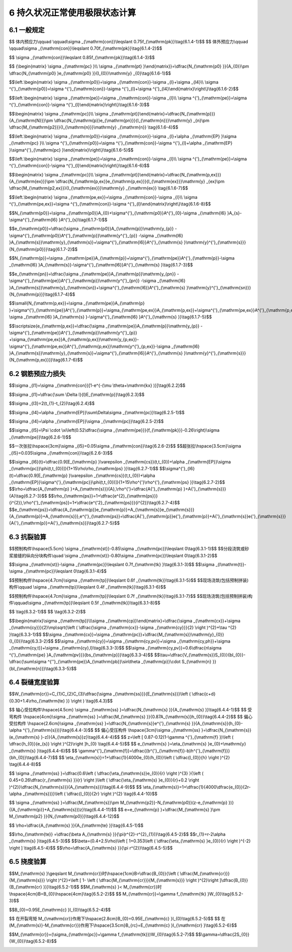 6  持久状况正常使用极限状态计算
============================================

.. raw:: html

  <h2 id="test111">6  持久状况正常使用极限状态计算</h2>


6.1 一般规定
--------------------

.. raw:: html

 <p style="text-align:justify"><a href="#id6.1.1"> 6.1.1</a> <span id="id6.1.1"> 公路桥涵的持久状况设计应按正常使用极限状态的要求，采用作用频遇组合、作用准永久组合或作用频遇组合并考虑作用长期效应的影响，对构件的抗裂、裂缝宽度和挠度进行验算，并使各项计算值不超过本规范规定的各相应限值。在上述各种组合中，汽车荷载不计冲击作用。</span></p>
 <p style="text-align:justify"><a href="#id6.1.2"> 6.1.2</a> <span id="id6.1.2"> 预应力混凝土构件可根据桥梁使用和所处环境的要求，进行下列构件设计：</span></p>
 <ol>
 <li>全预应力混凝土构件。此类构件在作用频遇组合下控制的正截面受拉边缘不允许出现拉应力。</li>
 <li>部分预应力混凝土构件。此类构件在作用频遇组合下控制的正截面受拉边缘可出现拉应力：当拉应力不超过规定限值时，为A类预应力混凝土构件；当拉应力超过规定限值时，为B类预应力混凝土构件。</li>
 </ol>
 <p style="text-align:justify"><a href="#id6.1.3"> 6.1.3</a> <span id="id6.1.3">箱型截面的混凝土桥梁宜按<a href="#B6.1.3">表6.1.3</a>进行抗裂、裂缝宽度验算。 (新增)</span></p>

.. raw:: html

      <style>
     #biaoge {
         border: 2px solid black;
         border-collapse: collapse;
         margin-bottom:1px;
        
      }
      th, td {
         padding-top: 5px;
         padding-bottom:5px;
         padding-left:5px;
         padding-right:5px;
         border: 1px solid black;
         
      }
      #eqzs {
         border: 0px;
      }
      #dhbg {
        vertical-align: middle;
      }
     </style>

		<table id="biaoge" style="font-family:times new roman">

         <caption style="caption-side:top;text-align: center;color:black" ><b style="text-align:center"> <div id="B4.5.2">表4.5.2 外观劣化度分级标准</b></caption>	
              
		    <tr>
		      <td  align="center" rowspan="2"width="100px"id="dhbg" >部位</td>
		      <td  align="center" colspan="3"id="dhbg" >验算要求</td>
	        <!-- <td></td> -->
				  <!-- <td></td> -->
		    </tr>
		    <tr>
		      <!-- <td></td> -->
		      <td  align="center" colspan="2"id="dhbg" >全预应力结构和A类预应力结构</td>
				  <!-- <td></td> -->
          <td align="center"id="dhbg" width="300px">B类预应力结构和钢筋混凝土结构</td>
		    </tr>
		    <tr>
		      <td  align="center" rowspan="3"id="dhbg" >顶板</td>
		      <td  align="center" id="dhbg" >上缘的纵桥向正应力</td>
				  <td  align="center" rowspan="7"id="dhbg" >满足<a href="https://jtg-3362.readthedocs.io/zh/latest/06.html#id4">第6.3节</a>规定</td>
          <td  align="center" rowspan="7"id="dhbg" >按<a href="https://jtg-3362.readthedocs.io/zh/latest/06.html#id5">第6.4节</a>规定进行裂缝宽度验算</td>
		    </tr> 
		    <tr>
		      <!-- <td></td> -->
		      <td  align="center" id="dhbg" >上缘和下缘的横桥向正应力</td>
				  <!-- <td></td> -->
          <!-- <td></td> -->
		    </tr>         
		    <tr>
		      <!-- <td></td> -->
		      <td  align="center" id="dhbg" >面内的主应力</td>
				  <!-- <td></td> -->
          <!-- <td></td> -->
		    </tr>  
		    <tr>
		      <td  align="center" rowspan="3"id="dhbg" >底板</td>
		      <td  align="center" id="dhbg" >下缘的纵桥向正应力</td>
				  <!-- <td></td> -->
          <!-- <td></td> -->
		    </tr> 
		    <tr>
		      <!-- <td></td> -->
		      <td  align="center" id="dhbg" >上缘和下缘的横桥向正应力</td>
				  <!-- <td></td> -->
          <!-- <td></td> -->
		    </tr>         
		    <tr>
		      <!-- <td></td> -->
		      <td  align="center" id="dhbg" >面内的主应力</td>
				  <!-- <td></td> -->
          <!-- <td></td> -->
		    </tr> 
		    <tr>
		      <td  align="center" id="dhbg" >腹板</td>
		      <td  align="center" id="dhbg" >面内的主应力</td>
				  <!-- <td></td> -->
          <!-- <td></td> -->
		    </tr> 
		</table>
 <p></p>

 <p style="text-align:justify"><a href="#id6.1.4"> 6.1.4</a> <span id="id6.1.4">预应力混凝土构件中预应力钢筋的张拉控制应力值<i>σ</i><sub>con</sub>应符合下列规定：</span></p>


 <p style="text-align:justify;text-indent:2em;" > 1 预应力钢丝、钢绞线的张拉控制应力值</p>

$$ 体内预应力\\qquad \\qquad\\sigma _{\\mathrm{con}}\\leqslant 0.75f_{\\mathrm{pk}}\\tag{6.1.4-1}$$
$$ 体外预应力\\qquad \\qquad\\sigma _{\\mathrm{con}}\\leqslant 0.70f_{\\mathrm{pk}}\\tag{6.1.4-2}$$


.. raw:: html

 <p style="text-align:justify;text-indent:2em;" > 2 预应力螺纹钢筋的张拉控制应力值</p>

$$ \\sigma _{\\mathrm{con}}\\leqslant 0.85f_{\\mathrm{pk}}\\tag{6.1.4-3}$$


.. raw:: html

 <table border="0" style="font-family:times new roman" id="gongshi">
 <tr>
 <td width="50px" align='center' id="eqzs">式中:</td>
 <td width="80px" align='right' id="eqzs"><i>f</i><sub>pk</sub></td>
 <td width="40px" align='left' id="eqzs">——</td>
 <td id="eqzs"> 预应力钢筋抗拉强度标准值，按<a href="https://jtg-3362.readthedocs.io/zh/latest/03.html#B3.2.2.2">表3.2.2-2</a>的规定采用。</td>
 </tr>
 </table>
 <p></p> 

 <p style="text-align:justify;text-indent:2em;" > 当对构件进行超张拉或计入锚圈口摩擦损失时，预应力钢筋最大控制应力值(千斤顶油泵上显示的值)可增加 0.05<i>f</i><sub>pk</sub>。</p>

 <p style="text-align:justify"><a href="#id6.1.5"> 6.1.5</a> <span id="id6.1.5">计算预应力混凝土构件的弹性阶段应力时，构件截面性质可按下列规定采用：</span></p>
 <ol>
 <li>先张法构件，采用换算截面。</li>
 <li>后张法构件，当计算由作用和体外预应力引起的应力时，体内预应力管道压浆前采用净截面，体内预应力钢筋与混凝土粘结后采用换算截面；当计算由体内预应力引起的应力时，除指明者外采用净截面。</li>
 <li>截面性质对计算应力或控制条件影响不大时，也可采用毛截面。</li>
 </ol>
 <p style="text-align:justify"><a href="#id6.1.6"> 6.1.6</a> <span id="id6.1.6">由预加力产生的混凝土法向应力及相应阶段预应力钢筋的应力，应按下列公式计算：</span></p>

 <p style="text-align:justify;text-indent:2em;" > 1 先张法预应力混凝土构件</p>
 <p style="text-align:justify;text-indent:2em;" >由预加力产生的混凝土法向压应力<i>σ</i><sub>pc</sub>和拉应力<i>σ</i><sub>pt</sub></p>

$$ {\\begin{matrix} \\sigma _{\\mathrm{pc} }\\\\ \\sigma _{\\mathrm{pt} }\\end{matrix}}=\\dfrac{N_{\\mathrm{p0} }}{A_{0}}\\pm \\dfrac{N_{\\mathrm{p0} }e_{\\mathrm{p0} }}{I_{0}}\\mathrm{y} _{0}\\tag{6.1.6-1}$$

.. raw:: html

 <p style="text-align:justify;text-indent:2em;" >预应力钢筋合力点处混凝土法向应力等于零时的预应力钢筋应力</p>

$$\\left.\\begin{matrix} \\sigma _{\\mathrm{p0}}=\\sigma _{\\mathrm{con}}-\\sigma _{l}+\\sigma _{l4}\\\\ \\sigma ^{'}_{\\mathrm{p0}}=\\sigma ^{'}_{\\mathrm{con}}-\\sigma ^{'}_{l}+\\sigma ^{'}_{l4}\\end{matrix}\\right\\}\\tag{6.1.6-2}$$


.. raw:: html

 <p style="text-align:justify;text-indent:2em;" >相应阶段预应力钢筋的有效预应力</p>

$$\\left.\\begin{matrix} \\sigma _{\\mathrm{pe}}=\\sigma _{\\mathrm{con}}-\\sigma _{l}\\\\ \\sigma ^{'}_{\\mathrm{pe}}=\\sigma ^{'}_{\\mathrm{con}}-\\sigma ^{'}_{l}\\end{matrix}\\right\\}\\tag{6.1.6-3}$$

.. raw:: html

 <p style="text-align:justify;text-indent:2em;" > 2 后张法体内预应力混凝土构件</p>
 <p style="text-align:justify;text-indent:2em;" >由预加力产生的混凝土法向压应力<i>σ</i><sub>pc</sub>和拉应力<i>σ</i><sub>pt</sub></p>

$$\\begin{matrix} \\sigma _{\\mathrm{pc}}\\\\ \\sigma _{\\mathrm{pt}}\\end{matrix}=\\dfrac{N_{\\mathrm{p}}}{A_{\\mathrm{N}}}\\pm \\dfrac{N_{\\mathrm{p}}e_{\\mathrm{pn}}}{I_{\\mathrm{n}}}\\mathrm{y} _{n}\\pm \\dfrac{M_{\\mathrm{p2}}}{I_{\\mathrm{n}}}\\mathrm{y} _{\\mathrm{n}} \\tag{6.1.6-4}$$

.. raw:: html

 <p style="text-align:justify;text-indent:2em;" >预应力钢筋合力点处混凝土法向应力等于零时的预应力钢筋应力</p>

$$\\left.\\begin{matrix} \\sigma _{\\mathrm{p0}}=\\sigma _{\\mathrm{con}}-\\sigma _{l}+\\alpha _{\\mathrm{EP} }\\sigma _{\\mathrm{pc} }\\\\ \\sigma ^{'}_{\\mathrm{p0}}=\\sigma ^{'}_{\\mathrm{con}}-\\sigma ^{'}_{l}+\\alpha _{\\mathrm{EP} }\\sigma^{'}_{\\mathrm{pc} }\\end{matrix}\\right\\}\\tag{6.1.6-5}$$


.. raw:: html

 <p style="text-align:justify;text-indent:2em;" >相应阶段预应力钢筋的有效预应力</p>

$$\\left.\\begin{matrix} \\sigma _{\\mathrm{pe}}=\\sigma _{\\mathrm{con}}-\\sigma _{l}\\\\ \\sigma ^{'}_{\\mathrm{pe}}=\\sigma ^{'}_{\\mathrm{con}}-\\sigma ^{'}_{l}\\end{matrix}\\right\\}\\tag{6.1.6-6}$$

.. raw:: html

 <p style="text-align:justify;text-indent:2em;" > 3 后张法体内和体外混合预应力混凝土构件(新增)</p>
 <p style="text-align:justify;text-indent:2em;" >由预加力产生的混凝土法向压应力<i>σ</i><sub>pc</sub>和拉应力<i>σ</i><sub>pt</sub></p>

$$\\begin{matrix} \\sigma _{\\mathrm{pc}}\\\\ \\sigma _{\\mathrm{pt}}\\end{matrix}=\\dfrac{N_{\\mathrm{p,ex}}}{A_{\\mathrm{ex}}}\\pm \\dfrac{N_{\\mathrm{p,ex}}e_{\\mathrm{p,ex}}}{I_{\\mathrm{ex}}}\\mathrm{y} _{ex}\\pm \\dfrac{M_{\\mathrm{p2,ex}}}{I_{\\mathrm{ex}}}\\mathrm{y} _{\\mathrm{ex}} \\tag{6.1.6-7}$$

.. raw:: html

 <p style="text-align:justify;text-indent:2em;" >相应阶段体内预应力钢筋的应力按公式(6.1.6-5)、(6.1.6-6)计算。</p>
 <p style="text-align:justify;text-indent:2em;" >相应阶段体外预应力钢筋的有效预应力</p>


$$\\left.\\begin{matrix} \\sigma _{\\mathrm{pe,ex}}=\\sigma _{\\mathrm{con}}-\\sigma _{l}\\\\ \\sigma ^{'}_{\\mathrm{pe,ex}}=\\sigma ^{'}_{\\mathrm{con}}-\\sigma ^{'}_{l}\\end{matrix}\\right\\}\\tag{6.1.6-8}$$

.. raw:: html

 <table border="0" style="font-family:times new roman" id="gongshi">
 <tr>
 <td width="50px" align='center' id="eqzs">式中:</td>
 <td width="80px" align='right' id="eqzs"><i>A</i><sub>n</sub></td>
 <td width="40px" align='left' id="eqzs">——</td>
 <td id="eqzs"> 净截面面积，即为扣除管道等削弱部分后的混凝土全部截面面积与纵向普通钢筋截面面积换算成混凝土的截面面积之和；对由不同混凝土强度等级组成的截面，应按混凝土弹性模量比值换算成同一混凝土强度等级的截面面积；</td>
 </tr>
 <tr>
 <td  align='center' id="eqzs"> </td>
 <td  align='right' id="eqzs"><i>A</i><sub>0</sub></td>
 <td  align='left' id="eqzs">——</td>
 <td id="eqzs"> 换算截面面积，包括净截面面积<i>A</i><sub>n</sub>和全部纵向体内预应力钢筋截面面积换算成混凝土的截面面积；</td>
 </tr>
 <tr>
 <td align='center' id="eqzs"> </td>
 <td  align='right' id="eqzs"><i>A</i><sub>ex</sub></td>
 <td  align='left' id="eqzs">——</td>
 <td id="eqzs"> 后张法体内和体外混合预应力混凝土构件的截面面积，按<a href="#id6.1.5">第6.1.5条</a>的规定，考虑管道压浆的影响；</td>
 </tr>
 <tr>
 <td align='right' id="eqzs" colspan="2"><i>N</i><sub>p0</sub>、<i>N</i><sub>p</sub></td>
  <!-- <td></td> -->
 <td  align='left' id="eqzs">——</td>
 <td id="eqzs"> 先张法构件、后张法构件的体内预应力钢筋和普通钢筋的合力，按公式(6.1.7-1)、(6.1.7-3)计算；</td>
 </tr>
 <tr>
 <td align='center' id="eqzs"> </td>
 <td  align='right' id="eqzs"><i>N</i><sub>p,ex</sub></td>
 <td  align='left' id="eqzs">——</td>
 <td id="eqzs"> 后张法体内和体外混合预应力混凝土构件的体内预应力钢筋、体外预应力钢筋和普通钢筋的合力，按公式(6.1.7-5)计算；</td>
 </tr>
 <tr>
 <td align='right' id="eqzs" colspan="2"><i>I</i><sub>0</sub>、<i>I</i><sub>n</sub></td>
  <!-- <td></td> -->
 <td  align='left' id="eqzs">——</td>
 <td id="eqzs"> 换算截面惯性矩、净截面惯性矩；</td>
 </tr>
 <tr>
 <td align='center' id="eqzs"> </td>
 <td  align='right' id="eqzs"><i>I</i><sub>ex</sub></td>
 <td  align='left' id="eqzs">——</td>
 <td id="eqzs"> 后张法体内和体外混合预应力混凝土构件的截面惯性矩，按<a href="#id6.1.5">第6.1.5条</a>的规定，考虑管道压浆的影响；</td>
 </tr>
 <tr>
 <td align='right' id="eqzs" colspan="2"><i>e</i><sub>p0</sub>、<i>e</i><sub>pn</sub></td>
  <!-- <td></td> -->
 <td  align='left' id="eqzs">——</td>
 <td id="eqzs"> 换算截面重心、净截面重心至体内预应力钢筋和普通钢筋合力点的距离，按公式(6.1.7-2)、(6.1.7-4)计算；</td>
 </tr>
 <tr>
 <td align='right' id="eqzs" colspan="2"><i>e</i><sub>p,ex</sub></td>
  <!-- <td></td> -->
 <td  align='left' id="eqzs">——</td>
 <td id="eqzs"> 后张法体内和体外混合预应力混凝土构件的截面重心至体内预应力钢筋、体外预应力钢筋和普通钢筋合力点的距离，按公式(6.1.7-6)计算；</td>
 </tr>
 <tr>
 <td align='right' id="eqzs" colspan="2"><i>Y</i><sub>0</sub>、<i>y</i><sub>n</sub></td>
  <!-- <td></td> -->
 <td  align='left' id="eqzs">——</td>
 <td id="eqzs"> 换算截面重心、净截面重心至计算纤维处的距离；</td>
 </tr>
 <tr>
 <td align='right' id="eqzs" colspan="2"><i>Y</i><sub>ex</sub></td>
  <!-- <td></td> -->
 <td  align='left' id="eqzs">——</td>
 <td id="eqzs"> 后张法体内和体外混合预应力混凝土构件的截面重心至计算纤维处距离；</td>
 </tr>
 <tr>
 <td align='right' id="eqzs" colspan="2"><i>σ</i><sub>con</sub>、<i>σ'</i><sub>con</sub></td>
  <!-- <td></td> -->
 <td  align='left' id="eqzs">——</td>
 <td id="eqzs"> 受拉区、受压区预应力钢筋的张拉控制应力，按第6.1.4条的规定确定；</td>
 </tr>
 <tr>
 <td align='right' id="eqzs" colspan="2"><i>σ</i><sub>l</sub>、<i>σ'</i><sub>l</sub></td>
  <!-- <td></td> -->
 <td  align='left' id="eqzs">——</td>
 <td id="eqzs"> 受拉区、受压区相应阶段的预应力损失值，按第6.2.2 条至第6.2.7条规定计算；使用阶段时为全部预应力损失值；</td>
 </tr>
 <tr>
 <td align='right' id="eqzs" colspan="2"><i>σ</i><sub>l4</sub>、<i>σ'</i><sub>l4</sub></td>
  <!-- <td></td> -->
 <td  align='left' id="eqzs">——</td>
 <td id="eqzs"> 受拉区、受压区由混凝土弹性压缩引起的预应力损失值，按公式(6.2.5-2)计算；</td>
 </tr>
 <tr>
 <td align='right' id="eqzs" colspan="2"><i>α</i><sub>EP</sub></td>
  <!-- <td></td> -->
 <td  align='left' id="eqzs">——</td>
 <td id="eqzs"> 预应力钢筋弹性模量<i>E</i><sub>p</sub>与混凝土弹性模量<i>E</i><sub>c</sub>的比值，<i>E</i><sub>p</sub>和<i>E</i><sub>c</sub>分别按<a href="https://jtg-3362.readthedocs.io/zh/latest/03.html#B3.2.4">表3.2.4</a>和<a href="https://jtg-3362.readthedocs.io/zh/latest/03.html#B3.1.5">表3.1.5</a>采用；</td>
 </tr>
 <tr>
 <td align='right' id="eqzs" colspan="2"><i>M</i><sub>p2</sub>、<i>M</i><sub>p2，ex</sub></td>
  <!-- <td></td> -->
 <td  align='left' id="eqzs">——</td>
 <td id="eqzs"> 由预加力<i>N</i><sub>p</sub>、<i>N</i><sub>p,ex</sub>在预应力混凝土连续梁等超静定结构中产生的次弯矩。</td>
 </tr>
 </table>
  <p style="text-indent:2em;" ><font size="2">注：1.在公式(6.1.6-1)、(6.1.6-4)、(6.1.6-7)中，右边第二、第三项与第一项的应力方向相同时取正号，相反时取负号，正号为压，负号为拉。<br/>
  &emsp;&emsp; &emsp;&emsp; &emsp;&nbsp;2.公式(6.1.6-5)中的<i>σ</i><sub>pc</sub>、<i>σ'</i><sub>pc</sub>系由<i>N</i><sub>p</sub>产生的受拉区、受压区预应力钢筋重心处的混凝土法向应力，压应力以正值代入，拉应力以负值代入。<br/>
  &emsp;&emsp; &emsp;&emsp; &emsp;&nbsp;3.采用公式(6.1.6-5)计算后张法体内和体外混合预应力构件的<i>σ</i><sub>p0</sub>、<i>σ'</i><sub>p0</sub>时，<i>σ</i><sub>pc</sub>、<i>σ'</i><sub>pc</sub>系由<i>N</i><sub>p,ex</sub>。产生的受拉区、受压区预应力钢筋重心处的混凝土法向应力，按公式(6.1.6-7)计算，压应力以正值代入，拉应力以负值代入。</font></p>


 <p style="text-align:justify"><a href="#id6.1.7"> 6.1.7</a> <span id="id6.1.7">预应力钢筋和普通钢筋的合力及合力偏心距应按下列公式计算：</span></p>

 <div align="center"><img id="fig6.1.7" src="./_static/fig/6.1.7.png" alt="Picture" width="500px"></div>
  <p style="color: dimgray;text-align: center;">图 6.1.7 预应力钢筋和普通钢筋合力及其偏心距</br>1-换算截面重心轴； 2-净截面重心轴</p>
  <script type="text/javascript">var viewer = new Viewer(document.getElementById('fig6.1.7'));</script>

 <p style="text-align:justify;text-indent:2em;" >先张法预应力混凝土构件(如<a href="#fig6.1.7">图 6.1.7a</a>)</p>

$$N_{\\mathrm{p0}}=\\sigma _{\\mathrm{p0}}A_{0}+\\sigma^{'}_{\\mathrm{p0}}A^{'}_{0}-\\sigma _{\\mathrm{l6} }A_{s}-\\sigma^{'}_{\\mathrm{l6} }A^{'}_{s}\\tag{6.1.7-1}$$

$$e_{\\mathrm{p0}}=\\dfrac{\\sigma _{\\mathrm{p0}}A_{\\mathrm{p}}\\mathrm{y_{p}} -\\sigma^{'}_{\\mathrm{p0}}A^{'}_{\\mathrm{p}}\\mathrm{y^{'}_{p}} -\\sigma _{\\mathrm{l6} }A_{\\mathrm{s}}\\mathrm{y}_{\\mathrm{s}}+\\sigma^{'}_{\\mathrm{l6}}A^{'}_{\\mathrm{s} }\\mathrm{y}^{'}_{\\mathrm{s}}}{N_{\\mathrm{p0}}}\\tag{6.1.7-2}$$

.. raw:: html

 <p style="text-align:justify;text-indent:2em;" >后张法体内预应力混凝土构件(如<a href="#fig6.1.7">图 6.1.7b</a>)</p>

$$N_{\\mathrm{p}}=\\sigma _{\\mathrm{pe}}A_{\\mathrm{p}}+\\sigma^{'}_{\\mathrm{pe}}A^{'}_{\\mathrm{p}}-\\sigma _{\\mathrm{l6} }A_{\\mathrm{s}}-\\sigma^{'}_{\\mathrm{l6}}A^{'}_{\\mathrm{s} }\\tag{6.1.7-3}$$

$$e_{\\mathrm{pn}}=\\dfrac{\\sigma _{\\mathrm{pe}}A_{\\mathrm{p}}\\mathrm{y_{pn}} -\\sigma^{'}_{\\mathrm{pe}}A^{'}_{\\mathrm{p}}\\mathrm{y^{'}_{pn}} -\\sigma _{\\mathrm{l6} }A_{\\mathrm{s}}\\mathrm{y}_{\\mathrm{sn}}+\\sigma^{'}_{\\mathrm{l6}}A^{'}_{\\mathrm{s} }\\mathrm{y}^{'}_{\\mathrm{sn}}}{N_{\\mathrm{p}}}\\tag{6.1.7-4}$$

.. raw:: html

 <p style="text-align:justify;text-indent:2em;" >后张法体内和体外混合预应力混凝土构件(新增)</p>

$$\\small{N_{\\mathrm{p,ex}}=\\sigma _{\\mathrm{pe}}A_{\\mathrm{p} }+\\sigma^{'}_{\\mathrm{pe}}A^{'}_{\\mathrm{p}}+\\sigma_{\\mathrm{pe,ex}}A_{\\mathrm{p,ex}}+\\sigma^{'}_{\\mathrm{pe,ex}}A^{'}_{\\mathrm{p,ex}}-\\sigma _{\\mathrm{l6} }A_{\\mathrm{s} }-\\sigma^{'}_{\\mathrm{l6} }A^{'}_{\\mathrm{s} }}\\tag{6.1.7-5}$$

$$\\scriptsize{e_{\\mathrm{p,ex}}=\\dfrac{\\sigma _{\\mathrm{pe}}A_{\\mathrm{p}}\\mathrm{y_{p}} -\\sigma^{'}_{\\mathrm{pe}}A^{'}_{\\mathrm{p}}\\mathrm{y^{'}_{p}} +\\sigma_{\\mathrm{pe,ex}}A_{\\mathrm{p,ex}}\\mathrm{y_{p,ex}}-\\sigma^{'}_{\\mathrm{pe,ex}}A^{'}_{\\mathrm{p,ex}}\\mathrm{y^{'}_{p,ex}}-\\sigma _{\\mathrm{l6} }A_{\\mathrm{s}}\\mathrm{y}_{\\mathrm{s}}+\\sigma^{'}_{\\mathrm{l6}}A^{'}_{\\mathrm{s} }\\mathrm{y}^{'}_{\\mathrm{s}}}{N_{\\mathrm{p,ex}}}}\\tag{6.1.7-6}$$

.. raw:: html


 <table border="0" style="font-family:times new roman" id="gongshi">
 <tr>
 <td width="50px" align='center' id="eqzs">式中:</td>
 <td width="80px" align='right' id="eqzs"><i>σ</i><sub>p0</sub>、<i>σ '</i><sub>p0</sub></td>
 <td width="40px" align='left' id="eqzs">——</td>
 <td id="eqzs"> —受拉区、受压区预应力钢筋合力点处混凝土法向应力等于零时的预应力钢筋应力，按第6.1.6条公式计算；</td>
 </tr>
 <tr>
 <td align='right' id="eqzs" colspan="2"><i>σ</i><sub>pe</sub>、<i>σ '</i><sub>pe</sub></td>
  <!-- <td></td> -->
 <td  align='left' id="eqzs">——</td>
 <td id="eqzs"> 受拉区、受压区体内预应力钢筋的有效预应力，按第6.1.6条公式计算；</td>
 </tr>
 <tr>
 <td align='right' id="eqzs" colspan="2"><i>σ</i><sub>pe,ex</sub>、<i>σ '</i><sub>pe,ex</sub></td>
  <!-- <td></td> -->
 <td  align='left' id="eqzs">——</td>
 <td id="eqzs"> 受拉区、受压区体外预应力钢筋的有效预应力，按第6.1.6条公式计算；</td>
 </tr>
 <tr>
 <td align='right' id="eqzs" colspan="2"><i>A</i><sub>p</sub>、<i>A '</i><sub>p</sub></td>
  <!-- <td></td> -->
 <td  align='left' id="eqzs">——</td>
 <td id="eqzs"> 受拉区、受压区体内预应力钢筋的截面面积；</td>
 </tr>
 <tr>
 <td align='right' id="eqzs" colspan="2"><i>A</i><sub>p,ex</sub>、<i>A '</i><sub>p，ex</sub></td>
  <!-- <td></td> -->
 <td  align='left' id="eqzs">——</td>
 <td id="eqzs"> 受拉区、受压区体外预应力钢筋的截面面积；</td>
 </tr>
 <tr>
 <td align='right' id="eqzs" colspan="2"><i>A</i><sub>s</sub>、<i>A '</i><sub>s</sub></td>
  <!-- <td></td> -->
 <td  align='left' id="eqzs">——</td>
 <td id="eqzs"> 受拉区、受压区普通钢筋的截面面积；</td>
 </tr>
 <tr>
 <td align='right' id="eqzs" colspan="2"><i>Y</i><sub>p</sub>、<i>Y '</i><sub>p</sub></td>
  <!-- <td></td> -->
 <td  align='left' id="eqzs">——</td>
 <td id="eqzs"> 受拉区、受压区预应力钢筋合力点至换算截面重心轴的距离；</td>
 </tr>
 <tr>
 <td align='right' id="eqzs" colspan="2"><i>Y</i><sub>s</sub>、<i>Y '</i><sub>s</sub></td>
  <!-- <td></td> -->
 <td  align='left' id="eqzs">——</td>
 <td id="eqzs"> 受拉区、受压区普通钢筋重心至换算截面重心轴的距离；</td>
 </tr>
 <tr>
 <td align='right' id="eqzs" colspan="2"><i>Y</i><sub>pn</sub>、<i>Y '</i><sub>pn</sub></td>
  <!-- <td></td> -->
 <td  align='left' id="eqzs">——</td>
 <td id="eqzs"> 受拉区、受压区体内预应力钢筋合力点至净截面重心轴的距离；</td>
 </tr>
 <tr>
 <td align='right' id="eqzs" colspan="2"><i>Y</i><sub>sn</sub>、<i>Y '</i><sub>sn</sub></td>
  <!-- <td></td> -->
 <td  align='left' id="eqzs">——</td>
 <td id="eqzs"> 受拉区、受压区普通钢筋重心至净截面重心轴的距离；</td>
 </tr>
 <tr>
 <td align='right' id="eqzs" colspan="2"><i>Y</i><sub>p,ex</sub>、<i>Y '</i><sub>p,ex</sub></td>
  <!-- <td></td> -->
 <td  align='left' id="eqzs">——</td>
 <td id="eqzs"> 受拉区、受压区体外预应力钢筋重心至后张法体内体外混合预应力混凝土构件截面重心轴的距离；</td>
 </tr>
 <tr>
 <td align='right' id="eqzs" colspan="2"><i>σ</i><sub><i>l</i>6</sub>、<i>σ '</i><sub><i>l</i>6</sub></td>
  <!-- <td></td> -->
 <td  align='left' id="eqzs">——</td>
 <td id="eqzs"> 由预加力<i>N</i><sub>p</sub>、<i>N</i><sub>p,ex</sub>受拉区、受压区预应力钢筋在各自合力点处由混凝土收缩和徐变引起的预应力损失值，按第6.2.7条的规定计算。</td>
 </tr>
 </table>
  <p style="text-indent:2em;" ><font size="2">注：1.当公式(6.1.7-1)至公式(6.1.7-4)中的<i>A '</i><sub>p</sub>=0时，应取式中<i>σ '</i><sub>l6</sub>=0。<br/>
  &emsp;&emsp; &emsp;&emsp; &emsp;&nbsp;2.当公式(6.1.7-5)、(6.1.7-6)中的<i>A '</i><sub>p</sub>=<i>A '</i><sub>p,ex</sub>=0时，应取式中<i>σ '</i><sub>l6</sub>=0。<br/>
  &emsp;&emsp; &emsp;&emsp; &emsp;&nbsp;3.公式(6.1.7-6)是按照管道压浆后的换算截面考虑的；当体内预应力钢筋的管道未压浆时，按净截面计算，公式中的<i>y</i><sub>p</sub>、<i>y '</i><sub>p</sub>、<i>y</i><sub>s</sub>、<i>y '</i><sub>s</sub>:应取 <i>y</i><sub>pn</sub>、<i>y '</i><sub>pn</sub>、<i>y</i><sub>sn</sub>、<i>y '</i><sub>sn</sub>。</font></p>

 <p style="text-align:justify"><a href="#id6.1.8"> 6.1.8</a> <span id="id6.1.8">对先张法预应力混凝土构件端部区段进行正截面、斜截面抗裂验算时，预应力传递长度<i>l</i><sub>tr</sub>范围内预应力钢筋的实际应力值，在构件端部取为零，在预应力传递长度末端取有效预应力值<i>σ</i><sub>pe</sub>,两点之间按直线变化取值(<a href="#fig6.1.8">图 6.1.8</a>)。预应力钢筋的预应力传递长度应按<a href="#B6.1.8">表6.1.8</a>采用。</span></p>

 <div align="center"><img id="fig6.1.8" src="./_static/fig/6.1.8.png" alt="Picture" width="500px"></div>
  <p style="color: dimgray;text-align: center;">图 6.1.8 预应力钢筋传递长度内有效应力值</p>
  <script type="text/javascript">var viewer = new Viewer(document.getElementById('fig6.1.8'));</script>


.. raw:: html

      <style>
     #biaoge {
         border: 2px solid black;
         border-collapse: collapse;
         margin-bottom:1px;
        
      }
      th, td {
         padding-top: 5px;
         padding-bottom:5px;
         padding-left:5px;
         padding-right:5px;
         border: 1px solid black;
         
      }
      #eqzs {
         border: 0px;
      }
      #dhbg {
        vertical-align: middle;
      }
     </style>

		<table id="biaoge" style="font-family:times new roman">

         <caption style="caption-side:top;text-align: center;color:black" ><b style="text-align:center"> <div id="B6.1.8">表6.1.8 预应力钢筋的预应力传递长度<i>l</i><sub>tr</sub>(mm)(修订)</b></caption>	
              
		    <tr>
		    <td  align="center" rowspan="2" width="400px">预应力钢筋种类</td>
		   	<td  align="center" colspan="4">混凝土强度等级</td>
        <!-- <td></td> -->
		    <!-- <td></td> -->
				<!-- <td></td> -->
		    </tr>
		    <tr>
		    <!-- <td></td> -->
		    <td align="center"  width="125px"id="dhbg" >C40</td>
				<td align="center"  width="125px"id="dhbg" >C45</td>
        <td align="center"  width="125px"id="dhbg" >C50</td>
        <td align="center"  width="125px"id="dhbg" >≥C55</td>
		    </tr>
		    <tr>
		    <td  align="center"  id="dhbg" >1×7钢绞线，<i>σ</i><sub>pe</sub>=1000 MPa</td>
		    <td  align="center"  id="dhbg" >67<i>d</i></td>
				<td  align="center"  id="dhbg" >64<i>d</i></td>
        <td  align="center"  id="dhbg" >60<i>d</i></td>
        <td  align="center"  id="dhbg" >58<i>d</i></td>
		    </tr>
		    <tr>
		    <td  align="center"  id="dhbg" >螺旋肋钢丝，<i>σ</i><sub>pe</sub>=1000 MPa</td>
		    <td  align="center"  id="dhbg" >58<i>d</i></td>
				<td  align="center"  id="dhbg" >56<i>d</i></td>
        <td  align="center"  id="dhbg" >53<i>d</i></td>
        <td  align="center"  id="dhbg" >51<i>d</i></td>
		    </tr>        
		</table>
   <p style="text-indent:2em;" ><font size="2">注：1.预应力传递长度应根据预应力钢筋放松时混凝土立方体抗压强度<i>f '</i><sub>cu</sub>确定，当<i>f '</i><sub>cu</sub>在表列混凝土强度等级之间时，预应力传递长度按直线内插取用。<br>
  &emsp;&emsp; &emsp;&emsp; &emsp;&nbsp;2.当预应力钢筋的有效预应力值<i>σ</i><sub>pe</sub>与表值不同时，其预应力传递长度应根据表值按比例增减。<br/>
  &emsp;&emsp; &emsp;&emsp; &emsp;&nbsp;3.当采用骤然放松预应力钢筋的施工工艺时，<i>l</i><sub>tr</sub>应从离构件末端0.25<i>l</i><sub>tr</sub>处开始计算。<br/>
  &emsp;&emsp; &emsp;&emsp; &emsp;&nbsp;4.<i>d</i>为预应力钢筋的公称直径。</font></p>


6.2 钢筋预应力损失
------------------------
 
.. raw:: html

 <p style="text-align:justify"><a href="#id6.2.1"> 6.2.1</a> <span id="id6.2.1"> 在正常使用极限状态计算中，预应力混凝土构件应考虑由下列因素引起的预应力损失：</span></p>

 <p style="text-align:justify;text-indent:2em;" > 预应力钢筋与管道壁之间的摩擦 &emsp;&emsp; <math xmlns="http://www.w3.org/1998/Math/MathML" ><msub><mi>σ</mi><mrow><mi>l</mi><mn>1</mn></mrow></msub></math></p>
 <p style="text-align:justify;text-indent:2em;" > 锚具变形、钢筋回缩和接缝压缩 &emsp;&emsp; <math xmlns="http://www.w3.org/1998/Math/MathML" ><msub><mi>σ</mi><mrow><mi>l</mi><mn>2</mn></mrow></msub></math></p>
 <p style="text-align:justify;text-indent:2em;" > 预应力钢筋与台座之间的温差 &emsp;&emsp;&emsp;<math xmlns="http://www.w3.org/1998/Math/MathML" ><msub><mi>σ</mi><mrow><mi>l</mi><mn>3</mn></mrow></msub></math></p>
 <p style="text-align:justify;text-indent:2em;" > 混凝土的弹性压缩 &emsp; &emsp;&emsp;&emsp;&emsp; &emsp;&emsp;&emsp;&emsp;<math xmlns="http://www.w3.org/1998/Math/MathML" ><msub><mi>σ</mi><mrow><mi>l</mi><mn>4</mn></mrow></msub></math></p>
 <p style="text-align:justify;text-indent:2em;" > 预应力钢筋的应力松弛&emsp; &emsp; &emsp;&emsp; &emsp;&emsp;<math xmlns="http://www.w3.org/1998/Math/MathML" ><msub><mi>σ</mi><mrow><mi>l</mi><mn>5</mn></mrow></msub></math></p>
 <p style="text-align:justify;text-indent:2em;" > 混凝土的收缩和徐变&emsp; &emsp; &emsp;&emsp; &emsp;&emsp;&emsp;&nbsp;<math xmlns="http://www.w3.org/1998/Math/MathML" ><msub><mi>σ</mi><mrow><mi>l</mi><mn>6</mn></mrow></msub></math></p>
 <p style="text-align:justify;text-indent:2em;" > 此外，尚应考虑预应力钢筋与锚圈口之间的摩擦、台座的弹性变形等因素引起的其他预应力损失。</p>
 <p style="text-align:justify;text-indent:2em;" > 预应力损失值宜根据实测数据确定，当无可靠实测数据时，可按本节的规定计算。</p>

 <p style="text-align:justify"><a href="#id6.2.2"> 6.2.2</a> <span id="id6.2.2"> 预应力钢筋与管道壁之间摩擦引起的预应力损失，可按下式计算：</span></p>

$$\\sigma _{l1}=\\sigma _{\\mathrm{con}}[1-e^{-(\\mu \\theta+\\mathrm{kx} )}]\\tag{6.2.2}$$

.. raw:: html


 <table border="0" style="font-family:times new roman" id="gongshi">
 <tr>
 <td width="50px" align='center' id="eqzs">式中:</td>
 <td width="30px" align='right' id="eqzs"><i>σ</i><sub>con</sub></td>
 <td width="40px" align='left' id="eqzs">——</td>
 <td id="eqzs"> 预应力钢筋锚下的张拉控制应力值；</td>
 </tr>
 <tr>
 <td align='right' id="eqzs" > </td>
 <td  align='right' id="eqzs"><i>μ</i></td>
 <td  align='left' id="eqzs">——</td>
 <td id="eqzs">预应力钢筋与管道壁的摩擦系数，按表6.2.2采用；</td>
 </tr>
 <tr>
 <td align='right' id="eqzs" > </td>
 <td  align='right' id="eqzs"><i>θ</i></td>
 <td  align='left' id="eqzs">——</td>
 <td id="eqzs"> 从张拉端至计算截面曲线管道部分切线的夹角之和(rad);</td>
 </tr>
 <tr>
 <td align='right' id="eqzs" > </td>
 <td  align='right' id="eqzs"><i>k</i></td>
 <td  align='left' id="eqzs">——</td>
 <td id="eqzs"> 管道每米局部偏差对摩擦的影响系数，按<a href="#B6.2.2">表6.2.2</a>采用；</td>
 </tr>
  <tr>
 <td align='right' id="eqzs" > </td>
 <td  align='right' id="eqzs"><i>x</i></td>
 <td  align='left' id="eqzs">——</td>
 <td id="eqzs">从张拉端至计算截面的管道长度，可近似地取该段管道在构件纵轴上的投影长度(m)。</td>
 </tr>
 </table>
 <p></p>

		<table id="biaoge" style="font-family:times new roman">

         <caption style="caption-side:top;text-align: center;color:black" ><b style="text-align:center"> <div id="B6.2.2">表6.2.2 系数<i>k</i>和<i>μ</i>值</b></caption>	
              
		    <tr>
		    <td  align="center" rowspan="2" width="100px">预应力钢筋种类</td>
		   	<td  align="center" rowspan="2" width="200px">管道种类</td>
        <td  align="center" rowspan="2" width="100px"><i>k</i></td>
		    <td  align="center" colspan="2" ><i>μ</i></td>
				<!-- <td></td> -->
		    </tr>
		    <tr>
		    <!-- <td></td> -->
		    <!-- <td></td> -->
				<!-- <td></td> -->
        <td align="center"  width="300px"id="dhbg" >钢绞线、钢丝束</td>
        <td align="center"  width="200px"id="dhbg" >预应力螺纹钢筋</td>
		    </tr>
		    <tr>
		    <td  align="center"  id="dhbg" rowspan="5" >体内预应力钢筋</td>
		    <td  align="center"  id="dhbg" >预埋金属波纹管</td>
				<td  align="center"  id="dhbg" >0.0015</td>
        <td  align="center"  id="dhbg" >0.20~0.25</td>
        <td  align="center"  id="dhbg" >50.50</td>
		    </tr>
		    <tr>
		    <!-- <td></td> -->
		    <td  align="center"  id="dhbg" >预埋塑料波纹管</td>
				<td  align="center"  id="dhbg" >0.0015</td>
        <td  align="center"  id="dhbg" >0.15~0.20</td>
        <td  align="center"  id="dhbg" >—</td>
		    </tr>	
		    <tr>
		    <!-- <td></td> -->
		    <td  align="center"  id="dhbg" >预埋铁皮管</td>
				<td  align="center"  id="dhbg" >0.0030</td>
        <td  align="center"  id="dhbg" >0.35</td>
        <td  align="center"  id="dhbg" >0.40</td>
		    </tr>	
		    <tr>
		    <!-- <td></td> -->
		    <td  align="center"  id="dhbg" >预埋钢管</td>
				<td  align="center"  id="dhbg" >0.0010</td>
        <td  align="center"  id="dhbg" >0.25</td>
        <td  align="center"  id="dhbg" >—</td>
		    </tr>	
		    <tr>
		    <!-- <td></td> -->
		    <td  align="center"  id="dhbg" >抽芯成型</td>
				<td  align="center"  id="dhbg" >0.0015</td>
        <td  align="center"  id="dhbg" >0.55</td>
        <td  align="center"  id="dhbg" >0.60</td>
		    </tr>	
		    <tr>
		    <td  align="center"  id="dhbg" rowspan="2" >体外预应力钢筋</td>
		    <td  align="center"  id="dhbg" >钢管</td>
				<td  align="center"  id="dhbg" >0</td>
        <td  align="center"  id="dhbg" >0.12~0.30（0.08~0.10）</td>
        <td  align="center"  id="dhbg" >—</td>
		    </tr>
		    <tr>
		    <!-- <td></td> -->
		    <td  align="center"  id="dhbg" >高密度聚乙烯管</td>
				<td  align="center"  id="dhbg" >0</td>
        <td  align="center"  id="dhbg" >0.12~0.15</td>
        <td  align="center"  id="dhbg" >—</td>
		    </tr>	        
		</table>
   <p> <font size="2">注：体外预应力钢绞线与管道壁之间摩擦引起的预应力损失仅计转向装置和锚固装置管道段，系数<i>k</i>和<i>μ</i>宜根据实测数据确定，当无可靠实测数据时，系数<i>k</i>和<i>μ</i>按照<a href="#B6.2.2">表6.2.2</a>取值。对于系数<i>μ</i>，无粘结钢绞线取括号内数值，光面钢绞线取括号外数值。</font></p>



 <p style="text-align:justify"><a href="#id6.2.3"> 6.2.3</a> <span id="id6.2.3"> 锚具变形、钢筋回缩和接缝压缩引起的预应力损失，可按下列规定计算：</span></p>
 <p style="text-align:justify;text-indent:2em;" > 1 预应力直线钢筋</p>

$$\\sigma _{l1}=\\dfrac{\\sum \\Delta l}{l}E_{\\mathrm{p}}\\tag{6.2.3}$$

.. raw:: html

 <table border="0" style="font-family:times new roman" id="gongshi">
 <tr>
 <td width="50px" align='center' id="eqzs">式中:</td>
 <td width="30px" align='right' id="eqzs"><i>Δl</i></td>
 <td width="40px" align='left' id="eqzs">——</td>
 <td id="eqzs"> 张拉端锚具变形、钢筋回缩和接缝压缩值，按<a href="#B6.2.3">表6.2.3</a>采用；</td>
 </tr>
 <tr>
 <td align='right' id="eqzs" > </td>
 <td  align='right' id="eqzs"><i>l</i></td>
 <td  align='left' id="eqzs">——</td>
 <td id="eqzs">张拉端至锚固端之间的距离。</td>
 </tr>

 </table>
 
 <p style="text-align:justify;text-indent:2em;" > 2 预应力曲线钢筋参照<a href="https://jtg-3362.readthedocs.io/zh/latest/FLG.html">附录G</a>计算。</p>

		<table id="biaoge" style="font-family:times new roman">

         <caption style="caption-side:top;text-align: center;color:black" ><b style="text-align:center"> <div id="B6.2.3">表6.2.3 锚具变形、钢筋回缩和接缝压缩值</b></caption>	
              
		    <tr>
		    <td  align="center" colspan="2" id="dhbg">锚具、接缝类型</td>
        <!-- <td></td> -->
		   	<td  align="center"  width="150px" id="dhbg"><i>Δl</i>(mm)</td>
        <td  align="center"  width="300px" id="dhbg">锚具、接缝类型</td>
		    <td  align="center"  width="150px" id="dhbg"><i>Δl</i>(mm)</td>
		    </tr>
		    <tr>
		    <td  align="center" colspan="2" id="dhbg">钢丝束的钢制锥形锚具</td>
        <!-- <td></td> -->
		   	<td  align="center" id="dhbg">6</td>
        <td  align="center" id="dhbg">镦头锚具</td>
		    <td  align="center"id="dhbg">1</td>
		    </tr>
        <tr>
		    <td  align="center" id="dhbg"width="150px" rowspan="2">夹片式锚具</td>
        <td  align="center" id="dhbg"width="150px">有顶压时</td>
		   	<td  align="center" id="dhbg">4</td>
        <td  align="center" id="dhbg">每块后加垫板的缝隙</td>
		    <td  align="center"id="dhbg">2</td>
		    </tr>
        <tr>
		    <!-- <td></td> -->
        <td  align="center" id="dhbg">无顶压时</td>
		   	<td  align="center" id="dhbg">6</td>
        <td  align="center" id="dhbg">水泥砂浆接缝</td>
		    <td  align="center"id="dhbg">1</td>
		    </tr>
        <tr>
		    <td  align="center" id="dhbg"colspan="2">带螺帽锚具的螺帽缝隙</td>
        <!-- <td></td> -->
		   	<td  align="center" id="dhbg">1~3</td>
        <td  align="center" id="dhbg">环氧树脂砂浆接缝</td>
		    <td  align="center"id="dhbg">1</td>
		    </tr>        
		</table>
   <p><font size="2">注：带螺帽锚具采用一次张拉锚固时，<i>Δl</i>宜取 2~3 mm,采用二次张拉锚固时，<i>Δl</i>可取1mm。</font></p>

 <p style="text-align:justify"><a href="#id6.2.4"> 6.2.4</a> <span id="id6.2.4"> 预应力钢筋与台座之间温差引起的预应力损失<i>σ</i><sub>l3</sub>(MPa)可按下式计算：</span></p>


$$\\sigma _{l3}=2(t_{1}-t_{2})\\tag{6.2.4}$$

.. raw:: html

 <table border="0" style="font-family:times new roman" id="gongshi">
 <tr>
 <td width="50px" align='center' id="eqzs">式中:</td>
 <td width="30px" align='right' id="eqzs"><i>t</i><sub>2</sub></td>
 <td width="40px" align='left' id="eqzs">——</td>
 <td id="eqzs"> 混凝土加热养护时，受拉钢筋的最高温度(℃);</td>
 </tr>
 <tr>
 <td align='right' id="eqzs" > </td>
 <td  align='right' id="eqzs"><i>t</i><sub>1</sub></td>
 <td  align='left' id="eqzs">——</td>
 <td id="eqzs">—张拉钢筋时，制造场地的温度(℃)。</td>
 </tr>
 </table>
 <p style="text-indent:2em;" ><font size="2">注：为了减少温差引起的预应力损失，可采用分阶段的养护措施。</font></p>

 <p style="text-align:justify"><a href="#id6.2.5"> 6.2.5</a> <span id="id6.2.5"> 混凝土弹性压缩引起的预应力损失可按下列规定计算：</span></p>

 <p style="text-align:justify;text-indent:2em;" > 1 后张法预应力混凝土构件，当采用分批张拉时，完成张拉的预应力钢筋由后批张拉的预应力钢筋所产生的混凝土弹性压缩引起的预应力损失，可按下式计算：</p>

$$\\sigma _{l4}=\\alpha _{\\mathrm{EP}}\\sum\\Delta\\sigma _{\\mathrm{pc}}\\tag{6.2.5-1}$$

.. raw:: html

 <table border="0" style="font-family:times new roman" id="gongshi">
 <tr>
 <td width="50px" align='center' id="eqzs">式中:</td>
 <td width="30px" align='right' id="eqzs"><i>Δσ</i><sub>pc</sub></td>
 <td width="40px" align='left' id="eqzs">——</td>
 <td id="eqzs"> 在计算截面完成张拉的预应力钢筋重心处，由后批张拉预应力钢筋产生的混凝土法向应力；</td>
 </tr>
 <tr>
 <td align='right' id="eqzs" > </td>
 <td  align='right' id="eqzs"><i>α</i><sub>EP</sub></td>
 <td  align='left' id="eqzs">——</td>
 <td id="eqzs">预应力钢筋弹性模量与混凝土弹性模量的比值。</td>
 </tr>
 </table>
 <p></p>

 <p style="text-align:justify;text-indent:2em;" > 2 先张法预应力混凝土构件，放松钢筋时由混凝土弹性压缩引起的预应力损失，可按下式计算：</p>

$$\\sigma _{l4}=\\alpha _{\\mathrm{EP}}\\sigma _{\\mathrm{pc}}\\tag{6.2.5-2}$$

.. raw:: html

 <table border="0" style="font-family:times new roman" id="gongshi">
 <tr>
 <td width="50px" align='center' id="eqzs">式中:</td>
 <td width="30px" align='right' id="eqzs"><i>σ</i><sub>pc</sub></td>
 <td width="40px" align='left' id="eqzs">——</td>
 <td id="eqzs"> 在计算截面钢筋重心处，由全部钢筋预加力产生的混凝土法向应力。</td>
 </tr>
 
 </table>
  <p style="text-align:justify;" >注：后张法预应力混凝土构件，由混凝土弹性压缩引起的预应力损失的简化计算方法列于<a href="https://jtg-3362.readthedocs.io/zh/latest/FLH.html">附录H</a>。</p>

 
 <p style="text-align:justify"><a href="#id6.2.6"> 6.2.6</a> <span id="id6.2.6"> 预应力钢筋松弛引起的预应力损失，可按下列规定计算：</span></p>

 <p style="text-align:justify;text-indent:2em;" > 1 预应力钢丝、钢绞线</p>

$$\\sigma _{l5}=\\Psi \\cdot \\xi\\left(0.52\\dfrac{\\sigma _{\\mathrm{pe}}}{f_{\\mathrm{pk}}}-0.26\\right)\\sigma _{\\mathrm{pe}}\\tag{6.2.6-1}$$

.. raw:: html

 <table border="0" style="font-family:times new roman" id="gongshi">
 <tr>
 <td width="50px" align='center' id="eqzs">式中:</td>
 <td width="30px" align='right' id="eqzs"><i>Ψ</i></td>
 <td width="40px" align='left' id="eqzs">——</td>
 <td id="eqzs"> 张拉系数，一次张拉时，<i>Ψ</i>=1.0;超张拉时，<i>Ψ</i>=0.9;</td>
 </tr>
 <tr>
 <td align='right' id="eqzs" > </td>
 <td  align='right' id="eqzs"><i>ζ</i></td>
 <td  align='left' id="eqzs">——</td>
 <td id="eqzs">钢筋松弛系数，I级松弛(普通松弛),<i>ζ</i>=1.0;Ⅱ级松弛(低松弛),<i>ζ</i>=0.3;</td>
 </tr>
 <tr>
 <td align='right' id="eqzs" > </td>
 <td  align='right' id="eqzs"><i>σ</i><sub>pe</sub></td>
 <td  align='left' id="eqzs">——</td>
 <td id="eqzs">传力锚固时的预应力钢筋应力，对后张法构件，<i>σ</i><sub>pe</sub>=<i>σ</i><sub>con</sub>-<i>σ</i><sub><i>l</i>1</sub>-<i>σ</i><sub><i>l</i>2</sub>-<i>σ</i><sub><i>l</i>4</sub>;对先张法构件，<i>σ</i><sub>pe</sub>=<i>σ</i><sub>con</sub>-<i>σ</i><sub><i>l</i>2</sub>。</td>
 </tr>
 </table>
 <p></p>

 <p style="text-align:justify;text-indent:2em;" > 2 先张法预应力混凝土构件，放松钢筋时由混凝土弹性压缩引起的预应力损失，可按下式计算：</p>

$$一次张拉\\hspace{3cm}\\sigma _{l5}=0.05\\sigma _{\\mathrm{con}}\\tag{6.2.6-2}$$
$$超张拉\\hspace{3.5cm}\\sigma _{l5}=0.035\\sigma _{\\mathrm{con}}\\tag{6.2.6-3}$$

.. raw:: html

 <p style="text-indent:2em;" ><font size="2">注：当取超张拉的应力松弛损失值时，张拉程序应符合我国有关规范要求。<br>
  &emsp;&emsp; &emsp;&emsp; &emsp;&nbsp;2.预应力钢丝、钢绞线当需分阶段计算应力松弛损失时，可按<a href="https://jtg-3362.readthedocs.io/zh/latest/FLC.html">附录C</a>取用。</font></p>
  
 <p style="text-align:justify"><a href="#id6.2.7"> 6.2.7</a> <span id="id6.2.7"> 混凝土收缩、徐变引起的预应力损失，可按下列公式计算：</span></p>

$$\\sigma _{l6}(t)=\\dfrac{0.9[E_{\\mathrm{p} }\\varepsilon _{\\mathrm{cs}}(t,t_{0})+\\alpha _{\\mathrm{EP}}\\sigma _{\\mathrm{pc}}\\phi(t,t_{0})]}{1+15\\rho\\rho_{\\mathrm{ps} }}\\tag{6.2.7-1}$$
$$\\sigma^{'}_{l6}(t)=\\dfrac{0.9[E_{\\mathrm{p} }\\varepsilon _{\\mathrm{cs}}(t,t_{0})+\\alpha _{\\mathrm{EP}}\\sigma^{'}_{\\mathrm{pc}}\\phi(t,t_{0})]}{1+15\\rho^{'}\\rho^{'}_{\\mathrm{ps} }}\\tag{6.2.7-2}$$ 
$$\\rho=\\dfrac{A_{\\mathrm{p} }+A_{\\mathrm{s}}}{A},\\rho^{'}=\\dfrac{A{'}_{\\mathrm{p} }+A{'}_{\\mathrm{s}}}{A}\\tag{6.2.7-3}$$
$$\\rho_{\\mathrm{ps}}=1+\\dfrac{e^{2}_{\\mathrm{ps}}}{i^{2}},\\rho^{'}_{\\mathrm{ps}}=1+\\dfrac{e^{'2}_{\\mathrm{ps}}}{i^{2}}\\tag{6.2.7-4}$$ 
$$e_{\\mathrm{ps}}=\\dfrac{A_{\\mathrm{p}}e_{\\mathrm{p}}+A_{\\mathrm{s}}e_{\\mathrm{s}}}{A_{\\mathrm{p}}+A_{\\mathrm{s}}},e^{'}_{\\mathrm{ps}}=\\dfrac{A{'}_{\\mathrm{p}}e{'}_{\\mathrm{p}}+A{'}_{\\mathrm{s}}e{'}_{\\mathrm{s}}}{A{'}_{\\mathrm{p}}+A{'}_{\\mathrm{s}}}\\tag{6.2.7-5}$$ 


.. raw:: html

 <table border="0" style="font-family:times new roman" id="gongshi">
 <tr>
 <td width="50px" align='center' id="eqzs">式中:</td>
 <td width="100px" align='right' id="eqzs"><i>σ</i><sub><i>l</i>6</sub>、<i>σ '</i><sub><i>l</i>6</sub>(t)</td>
 <td width="40px" align='left' id="eqzs">——</td>
 <td id="eqzs">构件受拉区、受压区全部纵向钢筋截面重心处由混凝土收缩、徐变引起的预应力损失； </td>
 </tr>
 <tr>
 <td align='right' id="eqzs" > </td>
 <td  align='right' id="eqzs"><i>σ</i><sub>pc</sub>、<i>σ '</i><sub>pc</sub></td>
 <td  align='left' id="eqzs">——</td>
 <td id="eqzs">构件受拉区、受压区全部纵向钢筋截面重心处由预应力产生的混凝土法向压应力，应按<a href="#id6.1.6">第6.1.6条</a>和<a href="#id6.1.7">第6.1.7条</a>规定计算。此时，预应力损失值仅考虑预应力钢筋锚固时(第一批)的损失，普通钢筋应力<i>σ</i><sub><i>l</i>6</sub>、<i>σ '</i><sub><i>l</i>6</sub>应取为零；<i>σ</i><sub>pc</sub>、<i>σ '</i><sub>pc</sub>值不得大于传力锚固时混凝土立方体抗压强度<i>f '</i><sub>pc</sub>的0.5倍；当<i>σ '</i><sub>pc</sub>为拉应力时，应取为零。计算<i>σ</i><sub>pc</sub>、<i>σ '</i><sub>pc</sub>时，可根据构件制作情况考虑自重的影响；</td>
 </tr>
 <tr>
 <td align='right' id="eqzs" > </td>
 <td  align='right' id="eqzs"><i>E</i><sub>p</sub></td>
 <td  align='left' id="eqzs">——</td>
 <td id="eqzs">预应力钢筋的弹性模量；</td>
 </tr>
 <tr>
 <td align='right' id="eqzs" > </td>
 <td  align='right' id="eqzs"><i>α</i><sub>EP</sub></td>
 <td  align='left' id="eqzs">——</td>
 <td id="eqzs">预应力钢筋弹性模量与混凝土弹性模量的比值；</td>
 </tr>
 <tr>
 <td align='right' id="eqzs" > </td>
 <td  align='right' id="eqzs"><i>ρ</i>、<i>ρ ’</i></td>
 <td  align='left' id="eqzs">——</td>
 <td id="eqzs">构件受拉区、受压区全部纵向钢筋配筋率；</td>
 </tr>
 <tr>
 <td align='right' id="eqzs" > </td>
 <td  align='right' id="eqzs"><i>A</i></td>
 <td  align='left' id="eqzs">——</td>
 <td id="eqzs">构件截面面积，对先张法构件，<i>A</i>=<i>A</i><sub>0</sub>;对后张法构件，<i>A</i>=<i>A</i><sub>n</sub>;</td>
 </tr>
 <tr>
 <td align='right' id="eqzs" > </td>
 <td  align='right' id="eqzs"><i>i</i></td>
 <td  align='left' id="eqzs">——</td>
 <td id="eqzs">截面回转半径，<i>i</i>²=<i>I</i>/<i>A</i>,先张法构件取<i>I</i>=<i>I</i><sub>0</sub>,<i>A</i>=<i>A</i><sub>0</sub>;后张法构件取<i>I</i>=<i>I</i><sub>n</sub>,<i>A</i>=<i>A</i><sub>n</sub>;</td>
 </tr>
 <tr>
 <td align='right' id="eqzs" > </td>
 <td  align='right' id="eqzs"><i>e</i><sub>p</sub>、<i>e '</i><sub>p</sub></td>
 <td  align='left' id="eqzs">——</td>
 <td id="eqzs">构件受拉区、受压区预应力钢筋截面重心至构件截面重心的距离；</td>
 </tr>
 <tr>
 <td align='right' id="eqzs" > </td>
 <td  align='right' id="eqzs"><i>e</i><sub>s</sub>、<i>e '</i><sub>s</sub></td>
 <td  align='left' id="eqzs">——</td>
 <td id="eqzs">构件受拉区、受压区纵向普通钢筋截面重心至构件截面重心距离；</td>
 </tr>
 <tr>
 <td align='right' id="eqzs" > </td>
 <td  align='right' id="eqzs"><i>e</i><sub>ps</sub>、<i>e '</i><sub>ps</sub></td>
 <td  align='left' id="eqzs">——</td>
 <td id="eqzs">构件受拉区、受压区预应力钢筋和普通钢筋截面重心至构件截面重心轴的距离；</td>
 </tr> 
 <tr>
 <td align='right' id="eqzs" > </td>
 <td  align='right' id="eqzs"><i>ε</i><sub>cs</sub>(t,t<sub>0</sub>)</td>
 <td  align='left' id="eqzs">——</td>
 <td id="eqzs">预应力钢筋传力锚固龄期为<i>t</i><sub>0</sub>,计算考虑的龄期为<i>t</i>时的混凝土收缩应变，按<a href="https://jtg-3362.readthedocs.io/zh/latest/FLC.html">附录C</a>计算；</td>
 </tr>
 <tr>
 <td align='right' id="eqzs" > </td>
 <td  align='right' id="eqzs"><i>φ</i><sub>cs</sub>(<i>t</i>,<i>t</i><sub>0</sub>)</td>
 <td  align='left' id="eqzs">——</td>
 <td id="eqzs">加载龄期为<i>t</i><sub>0</sub>,计算考虑的龄期为<i>t</i>时的徐变系数，按<a href="https://jtg-3362.readthedocs.io/zh/latest/FLC.html">附录C</a>计算。</td>
 </tr>
 </table>
 <p></p>

 <p style="text-align:justify"><a href="#id6.2.8"> 6.2.8</a> <span id="id6.2.8"> 预应力混凝土构件各阶段的预应力损失值可按<a href="#B6.2.8">表6.2.8</a>的规定进行组合。</span></p>
 
		<table id="biaoge" style="font-family:times new roman">

         <caption style="caption-side:top;text-align: center;color:black" ><b style="text-align:center"> <div id="B6.2.8">表6.2.8 各阶段预应力损失值的组合</b></caption>	
              
		    <tr>
		    <td  align="center" rowspan="2"  width="350px"id="dhbg">预应力损失值的组合</td>
		   	<td  align="center" rowspan="2"  width="200px" id="dhbg">先张法构件</td>
        <td  align="center" rowspan="2"  width="150px" id="dhbg">后张法体内预应力混凝土构件</td>
		    <td  align="center" colspan="2" id="dhbg">后张法体内体外混合预应力混凝土构件</td>
        <!-- <td></td> -->
		    </tr>
		    <tr>
		    <!-- <td></td> -->
        <!-- <td></td> -->
		   	<!-- <td></td> -->
        <td  align="center" width="100px"id="dhbg">体内预应力钢筋</td>
		    <td  align="center" width="100px"id="dhbg">体外预应力钢筋</td>
		    </tr>
        <tr>
		    <td  align="center" id="dhbg" >传力锚固时的损失(第一批)<math xmlns="http://www.w3.org/1998/Math/MathML" ><msub><mi>σ</mi><mrow><mi>l</mi><mrow><mi mathvariant="normal">I</mi></mrow></mrow></msub></math></td>
        <td  align="center" id="dhbg" ><math xmlns="http://www.w3.org/1998/Math/MathML" ><msub><mi>σ</mi><mrow><mi>l</mi><mn>2</mn></mrow></msub><mo>+</mo><msub><mi>σ</mi><mrow><mi>l</mi><mn>3</mn></mrow></msub><mo>+</mo><msub><mi>σ</mi><mrow><mi>l</mi><mn>4</mn></mrow></msub><mo>+</mo><mn>0.5</mn><msub><mi>σ</mi><mrow><mi>l</mi><mn>5</mn></mrow></msub></math></td>
		   	<td  align="center" id="dhbg"colspan="3"><math xmlns="http://www.w3.org/1998/Math/MathML" ><msub><mi>σ</mi><mrow><mi>l</mi><mn>1</mn></mrow></msub><mo>+</mo><msub><mi>σ</mi><mrow><mi>l</mi><mn>2</mn></mrow></msub><mo>+</mo><msub><mi>σ</mi><mrow><mi>l</mi><mn>4</mn></mrow></msub></math></td>
        <!-- <td></td> -->
		   	<!-- <td></td> -->
		    </tr>
         <tr>
		    <td  align="center" id="dhbg" >传力锚固时的损失(第二批)<math xmlns="http://www.w3.org/1998/Math/MathML" ><msub><mi>σ</mi><mrow><mi>l</mi><mrow><mi mathvariant="normal">II</mi></mrow></mrow></msub></math></td>
        <td  align="center" id="dhbg" ><math xmlns="http://www.w3.org/1998/Math/MathML" ><mn>0.5</mn><msub><mi>σ</mi><mrow><mi>l</mi><mn>5</mn></mrow></msub><mo>+</mo><msub><mi>σ</mi><mrow><mi>l</mi><mn>6</mn></mrow></msub></math></td>
		   	<td  align="center" id="dhbg"colspan="3"><math xmlns="http://www.w3.org/1998/Math/MathML" ><msub><mi>σ</mi><mrow><mi>l</mi><mn>5</mn></mrow></msub><mo>+</mo><msub><mi>σ</mi><mrow><mi>l</mi><mn>6</mn></mrow></msub></math></td>
        <!-- <td></td> -->
		   	<!-- <td></td> -->
		    </tr>
		</table>
 <p></p>


6.3 抗裂验算
---------------------------

.. raw:: html

 <p style="text-align:justify"><a href="#id6.3.1"> 6.3.1</a> <span id="id6.3.1"> 预应力混凝土受弯构件应按下列规定进行正截面和斜截面抗裂验算：</span></p>
 <p style="text-align:justify;text-indent:2em;" >1 正截面混凝土拉应力应符合下列要求：</p>
 <p style="text-align:justify;text-indent:2em;" >1)全预应力混凝土构件</p>

$$预制构件\\hspace{5.5cm} \\sigma _{\\mathrm{st}}-0.85\\sigma  _{\\mathrm{pc}}\\leqslant 0\\tag{6.3.1-1}$$ 
$$分段浇筑或砂浆接缝的纵向分块构件\\quad \\sigma _{\\mathrm{st}}-0.80\\sigma  _{\\mathrm{pc}}\\leqslant 0\\tag{6.3.1-2}$$ 


.. raw:: html

 <p style="text-align:justify;text-indent:2em;" >2)A类预应力混凝土构件</p>

$$\\sigma _{\\mathrm{st}}-\\sigma  _{\\mathrm{pc}}\\leqslant 0.7f_{\\mathrm{tk} }\\tag{6.3.1-3}$$ 
$$\\sigma _{l\\mathrm{t}}-\\sigma  _{\\mathrm{pc}}\\leqslant 0\\tag{6.3.1-4}$$ 


.. raw:: html

 <p style="text-align:justify;text-indent:2em;" >3)B类预应力混凝土受弯构件在结构自重作用下控制截面受拉边缘不得消压。</p>
 <p style="text-align:justify;text-indent:2em;" >2 斜截面混凝土主拉应力op应符合下列要求：</p>
 <p style="text-align:justify;text-indent:2em;" >1)全预应力混凝土构件</p>

$$预制构件\\hspace{4.7cm}\\sigma _{\\mathrm{tp}}\\leqslant 0.6f _{\\mathrm{tk}}\\tag{6.3.1-5}$$ 
$$现场浇筑(包括预制拼装)构件\\qquad \\sigma _{\\mathrm{tp}}\\leqslant 0.4f _{\\mathrm{tk}}\\tag{6.3.1-6}$$ 


.. raw:: html

 <p style="text-align:justify;text-indent:2em;" >2)A类和B类预应力混凝土构件</p> 

$$预制构件\\hspace{4.7cm}\\sigma _{\\mathrm{tp}}\\leqslant 0.7f _{\\mathrm{tk}}\\tag{6.3.1-7}$$ 
$$现场浇筑(包括预制拼装)构件\\qquad\\sigma _{\\mathrm{tp}}\\leqslant 0.5f _{\\mathrm{tk}}\\tag{6.3.1-8}$$ 


.. raw:: html

 <table border="0" style="font-family:times new roman" id="gongshi">
 <tr>
 <td width="50px" align='center' id="eqzs">式中:</td>
 <td width="100px" align='right' id="eqzs"><i>σ</i><sub>st</sub></td>
 <td width="40px" align='left' id="eqzs">——</td>
 <td id="eqzs">在作用频遇组合下构件抗裂验算截面边缘混凝土的法向拉应力，按公式(6.3.2-1)计算；</td>
 </tr>
 <tr>
 <td align='right' id="eqzs" > </td>
 <td  align='right' id="eqzs"><i>σ</i><sub>tl</sub></td>
 <td  align='left' id="eqzs">——</td>
 <td id="eqzs">在作用准永久组合下构件抗裂验算截面边缘混凝土的法向拉应力，按公式(6.3.2-2)计算；</td>
 </tr>
 <tr>
 <td align='right' id="eqzs" > </td>
 <td  align='right' id="eqzs"><i>σ</i><sub>pc</sub></td>
 <td  align='left' id="eqzs">——</td>
 <td id="eqzs">扣除全部预应力损失后的预加力在构件抗裂验算边缘产生的混凝土预压应力，按<a href="#id6.1.6">第6.1.6条</a>规定计算；</td>
 </tr>
 <tr>
 <td align='right' id="eqzs" > </td>
 <td  align='right' id="eqzs"><i>σ</i><sub>tp</sub></td>
 <td  align='left' id="eqzs">——</td>
 <td id="eqzs">由作用频遇组合和预加力产生的混凝土主拉应力，按<a href="#id6.3.3">第6.3.3条</a>规定计算；</td>
 </tr>
 <tr>
 <td align='right' id="eqzs" > </td>
 <td  align='right' id="eqzs"><i>f</i><sub>tk</sub></td>
 <td  align='left' id="eqzs">——</td>
 <td id="eqzs">混凝土的抗拉强度标准值，按<a href="https://jtg-3362.readthedocs.io/zh/latest/03.html#B3.1.3">表3.1.3</a>采用。</td>
 </tr>
 
 </table>
 <p></p>

 <p style="text-align:justify"><a href="#id6.3.2"> 6.3.2</a> <span id="id6.3.2"> 在受弯构件的抗裂验算截面边缘，混凝土的法向拉应力应按下列公式计算：</span></p>
 
$$ \\tag{6.3.2-1}$$ 
$$ \\tag{6.3.2-2}$$ 


.. raw:: html

 <table border="0" style="font-family:times new roman" id="gongshi">
 <tr>
 <td width="50px" align='center' id="eqzs">式中:</td>
 <td width="100px" align='right' id="eqzs"><i>M</i><sub>s</sub></td>
 <td width="40px" align='left' id="eqzs">——</td>
 <td id="eqzs">按作用频遇组合计算的弯矩值；</td>
 </tr>
 <tr>
 <td align='right' id="eqzs" > </td>
 <td  align='right' id="eqzs"><i>M</i><sub>l</sub></td>
 <td  align='left' id="eqzs">——</td>
 <td id="eqzs">结构自重和直接施加于结构上的汽车荷载、人群荷载、风荷载按作用准永久组合计算的弯矩值。</td>
 </tr>
  </table>
 <p>后张法构件在计算预施应力阶段由构件自重产生的拉应力时，公式(6.3.2-1)、(6.3.2-2)中的<i>W</i><sub>0</sub>可改用<i>W</i><sub>n</sub>,<i>W</i><sub>n</sub>为构件净截面抗裂验算边缘的弹性抵抗矩。</p> 
 <p style="text-align:justify"><a href="#id6.3.3"> 6.3.3</a> <span id="id6.3.3"> 预应力混凝土受弯构件由作用频遇组合和预加力产生的混凝土主拉应力<i>σ</i><sub>tp</sub>和主压应力<i>σ</i><sub>cp</sub>,应按下列公式计算：</span></p> 

$$\\begin{matrix}\\sigma _{\\mathrm{tp}}\\\\\\sigma _{\\mathrm{cp}}\\end{matrix}=\\dfrac{\\sigma _{\\mathrm{cx}}+\\sigma _{\\mathrm{cy}}}{2}\\mp\\sqrt{\\left ( \\dfrac{\\sigma _{\\mathrm{cx}}-\\sigma _{\\mathrm{cy}}}{2} \\right )^{2}+\\tau ^{2} }\\tag{6.3.3-1}$$ 
$$\\sigma _{\\mathrm{cx}}=\\sigma _{\\mathrm{pc}}+\\dfrac{M_{\\mathrm{s}}\\mathrm{y}_{0}}{I_{0}}\\tag{6.3.3-2}$$ 
$$\\sigma _{\\mathrm{cy}}=\\sigma _{\\mathrm{cy,pv}}+\\sigma _{\\mathrm{cy,ph}}+\\sigma _{\\mathrm{cy,t}}+\\sigma _{\\mathrm{cy},l}\\tag{6.3.3-3}$$ 
$$\\sigma _{\\mathrm{cy,pv}}=0.6\\dfrac{n\\sigma ^{'}_{\\mathrm{pe} }A_{\\mathrm{pv}}}{bs_{\\mathrm{p}}}\\tag{6.3.3-4}$$ 
$$\\tau=\\dfrac{V_{\\mathrm{s}}S_{0}}{bI_{0}}-\\dfrac{\\sum\\sigma ^{''}_{\\mathrm{pe}}A_{\\mathrm{pb}}\\sin\\theta _{\\mathrm{p}}\\cdot S_{\\mathrm{n} }}{bI_{\\mathrm{n}}}\\tag{6.3.3-5}$$ 


.. raw:: html

 <table border="0" style="font-family:times new roman" id="gongshi">
 <tr>
 <td width="70px" align='center' id="eqzs">式中:</td>
 <td width="120px" align='right' id="eqzs"><i>σ</i><sub>cx</sub></td>
 <td width="40px" align='left' id="eqzs">——</td>
 <td id="eqzs">在计算主应力点，由预加力和按作用频遇组合计算的弯矩<i>M</i><sub>s</sub>产生的混凝土法向应力；</td>
 </tr>
 <tr>
 <td align='right' id="eqzs" > </td>
 <td  align='right' id="eqzs"><i>σ</i><sub>cy</sub></td>
 <td  align='left' id="eqzs">——</td>
 <td id="eqzs">混凝土竖向压应力；</td>
 </tr>
 <tr>
 <td align='right' id="eqzs" colspan="2"> <i>σ</i><sub>cy,pv</sub>、<i>σ</i><sub>cy,ph</sub>、<i>σ</i><sub>cy,t</sub>、<i>σ</i><sub>cy,l</sub></td>
 <!-- <td></td> -->
 <td  align='left' id="eqzs">——</td>
 <td id="eqzs">由竖向预应力钢筋的预加力、横向预应力钢筋的预加力、横向温度梯度和汽车荷载产生的混凝土竖向压应力频遇值；</td>
 </tr>
 <tr>
 <td align='right' id="eqzs" > </td>
 <td  align='right' id="eqzs"><i>τ</i></td>
 <td  align='left' id="eqzs">——</td>
 <td id="eqzs">在计算主应力点，由预应力弯起钢筋的预加力和按作用频遇组合计算的剪力<i>V</i><sub>s</sub>产生的混凝土剪应力；当计算截面作用有扭矩时，尚应计入由扭矩引起的剪应力；</td>
 </tr>
 <tr>
 <td align='right' id="eqzs" > </td>
 <td  align='right' id="eqzs"><i>σ</i><sub>pc</sub></td>
 <td  align='left' id="eqzs">——</td>
 <td id="eqzs">在计算主应力点，由扣除全部预应力损失后的纵向预加力产生的混凝土法向预压应力，按公式(6.1.6-1)或(6.1.6-4)计算；</td>
 </tr>
 <tr>
 <td align='right' id="eqzs" > </td>
 <td  align='right' id="eqzs"><i>y</i><sub>0</sub></td>
 <td  align='left' id="eqzs">——</td>
 <td id="eqzs">换算截面重心轴至计算主应力点的距离；</td>
 </tr> 
 <tr>
 <td align='right' id="eqzs" > </td>
 <td  align='right' id="eqzs"><i>n</i></td>
 <td  align='left' id="eqzs">——</td>
 <td id="eqzs">在同一截面上竖向预应力钢筋的肢数；</td>
 </tr> 
 <tr>
 <td align='right' id="eqzs" > </td>
 <td  align='right' id="eqzs"><i>σ'</i><sub>pe</sub>、<i>σ''</i><sub>pe</sub></td>
 <td  align='left' id="eqzs">——</td>
 <td id="eqzs">竖向预应力钢筋、纵向预应力弯起钢筋扣除全部预应力损失后的有效预应力；</td>
 </tr> 
 <tr>
 <td align='right' id="eqzs" > </td>
 <td  align='right' id="eqzs"><i>A</i><sub>pv</sub></td>
 <td  align='left' id="eqzs">——</td>
 <td id="eqzs">单肢竖向预应力钢筋的截面面积；</td>
 </tr> 
 <tr>
 <td align='right' id="eqzs" > </td>
 <td  align='right' id="eqzs"><i>S</i><sub>p</sub></td>
 <td  align='left' id="eqzs">——</td>
 <td id="eqzs">竖向预应力钢筋的间距；</td>
 </tr> 
 <tr>
 <td align='right' id="eqzs" > </td>
 <td  align='right' id="eqzs"><i>b</i></td>
 <td  align='left' id="eqzs">——</td>
 <td id="eqzs">计算主应力点处构件腹板的宽度；</td>
 </tr> 
 <tr>
 <td align='right' id="eqzs" > </td>
 <td  align='right' id="eqzs"><i>A</i><sub>pb</sub></td>
 <td  align='left' id="eqzs">——</td>
 <td id="eqzs">计算截面上同一弯起平面内预应力弯起钢筋的截面面积；</td>
 </tr> 
 <tr>
 <td align='right' id="eqzs" > </td>
 <td  align='right' id="eqzs"><i>S</i><sub>0</sub>、<i>S</i><sub>n</sub></td>
 <td  align='left' id="eqzs">——</td>
 <td id="eqzs">计算主应力点以上(或以下)部分换算截面面积对换算截面重心轴、净截面面积对净截面重心轴的面积矩； </td>
 </tr> 
 <tr>
 <td align='right' id="eqzs" > </td>
 <td  align='right' id="eqzs"><i>θ</i><sub>p</sub></td>
 <td  align='left' id="eqzs">——</td>
 <td id="eqzs">计算截面上预应力弯起钢筋的切线与构件纵轴线的夹角。 </td>
 </tr>         
 </table>
 <p>注：公式(6.3.3-1)、(6.3.3-2)中的<math xmlns="http://www.w3.org/1998/Math/MathML"><msub><mi>σ</mi><mrow><mrow><mi mathvariant="normal">c</mi><mi mathvariant="normal">x</mi></mrow></mrow></msub><mo>、</mo><msub><mi>σ</mi><mrow><mrow><mi mathvariant="normal">c</mi><mi mathvariant="normal">y</mi></mrow></mrow></msub><mo>、</mo><msub><mi>σ</mi><mrow><mrow><mi mathvariant="normal">p</mi><mi mathvariant="normal">c</mi></mrow></mrow></msub><mo>和</mo><mstyle displaystyle="true" scriptlevel="0"><mfrac><mrow><msub><mi>M</mi><mrow><mrow><mi mathvariant="normal">s</mi></mrow></mrow></msub><msub><mrow><mi mathvariant="normal">y</mi></mrow><mrow><mn>0</mn></mrow></msub></mrow><msub><mi>I</mi><mrow><mn>0</mn></mrow></msub></mfrac></mstyle></math>,为压应力时以正号代入，为拉应力时以负号代入。</p>

6.4 裂缝宽度验算
---------------------------

.. raw:: html

 <p style="text-align:justify"><a href="#id6.4.1"> 6.4.1</a> <span id="id6.4.1"> 钢筋混凝土和 B类预应力混凝土构件应按作用频遇组合并考虑长期效应的影响验算裂缝宽度。</span></p>
 <p style="text-align:justify"><a href="#id6.4.2"> 6.4.2</a> <span id="id6.4.2"> 各类环境中，钢筋混凝土和B类预应力混凝土构件的最大裂缝宽度计算值不应超过<a href="#B6.4.2">表6.4.2</a>规定的限值</span></p>

.. raw:: html

      <style>
     #biaoge {
         border: 2px solid black;
         border-collapse: collapse;
         margin-bottom:1px;
        
      }
      th, td {
         padding-top: 5px;
         padding-bottom:5px;
         padding-left:5px;
         padding-right:5px;
         border: 1px solid black;
         
      }
      #eqzs {
         border: 0px;
      }
      #dhbg {
        vertical-align: middle;
      }
     </style>

		<table id="biaoge" style="font-family:times new roman">

         <caption style="caption-side:top;text-align: center;color:black" ><b style="text-align:center"> <div id="B6.4.2">表6.4.2 最大裂缝宽度限值</b></caption>	
              
		 <tr>
		 <td  align="center" rowspan="2" id="dhbg" width="300px">环境类别</td>
		 <td  align="center" colspan="2">最大裂缝宽度限值(mm)</td>
         <!-- <td></td> -->
		 </tr>
		 <tr>
		  <!-- <td></td> -->
		 <td align="center" id="dhbg" width="300px">钢筋混凝土构件、采用预应力螺纹钢筋的B类预应力混凝土构件</td>
         <td align="center" id="dhbg" width="300px">采用钢丝或钢绞线的B类预应力混凝土构件</td>
		 </tr>
		 <tr>
		 <td align="center" id="dhbg" >I类—一般环境</td>
		 <td align="center" id="dhbg" >0.20</td>
         <td align="center" id="dhbg" >0.10</td>
		 </tr>	
		 <tr>
		 <td align="center" id="dhbg" >Ⅱ类—冻融环境</td>
		 <td align="center" id="dhbg" >0.20</td>
         <td align="center" id="dhbg" >0.10</td>
		 </tr>	
		 <tr>
		 <td align="center" id="dhbg" >Ⅲ类—近海或海洋氯化物环境</td>
		 <td align="center" id="dhbg" >0.15</td>
         <td align="center" id="dhbg" >0.10</td>
		 </tr>	
		 <tr>
		 <td align="center" id="dhbg" >IV类—除冰盐等其他氯化物环境</td>
		 <td align="center" id="dhbg" >0.15</td>
         <td align="center" id="dhbg" >0.10</td>
		 </tr>	
		 <tr>
		 <td align="center" id="dhbg" >V类—盐结晶环境</td>
		 <td align="center" id="dhbg" >0.10</td>
         <td align="center" id="dhbg" >禁止使用</td>
		 </tr>	
		 <tr>
		 <td align="center" id="dhbg" >VI类—化学腐蚀环境</td>
		 <td align="center" id="dhbg" >0.15</td>
         <td align="center" id="dhbg" >0.10</td>
		 </tr>	
		 <tr>
		 <td align="center" id="dhbg" >VII类—磨蚀环境</td>
		 <td align="center" id="dhbg" >0.20</td>
         <td align="center" id="dhbg" >0.10</td>
		 </tr>	
		</table>
 <p></p>

 <p style="text-align:justify"><a href="#id6.4.3"> 6.4.3</a> <span id="id6.4.3"> 钢筋混凝土构件和 B类预应力混凝土受弯构件，其最大裂缝宽度<i>W</i><sub>cr</sub>(mm)可按下式计算：(修编)</span></p> 

$$W_{\\mathrm{cr}}=C_{1}C_{2}C_{3}\\dfrac{\\sigma _{\\mathrm{ss}}}{E_{\\mathrm{s}}}\\left ( \\dfrac{c+d}{0.30+1.4\\rho_{\\mathrm{te} }} \\right ) \\tag{6.4.3}$$ 


.. raw:: html

 <table border="0" style="font-family:times new roman" id="gongshi">
 <tr>
 <td width="70px" align='center' id="eqzs">式中:</td>
 <td width="120px" align='right' id="eqzs"><i>C</i><sub>1</sub></td>
 <td width="40px" align='left' id="eqzs">——</td>
 <td id="eqzs">钢筋表面形状系数，对光面钢筋，<i>C</i><sub>1</sub>=1.40;对带肋钢筋，<i>C</i><sub>1</sub>=1.00;对环氧树脂涂层带肋钢筋，<i>C</i><sub>1</sub>=1.15;</td>
 </tr>
 <tr>
 <td align='right' id="eqzs" > </td>
 <td  align='right' id="eqzs"><i>C</i><sub>2</sub></td>
 <td  align='left' id="eqzs">——</td>
 <td id="eqzs">长期效应影响系数，<math xmlns="http://www.w3.org/1998/Math/MathML" ><msub><mi>C</mi><mrow><mn>2</mn></mrow></msub><mo>=</mo><mn>1</mn><mo>+</mo><mn>0.5</mn><mstyle displaystyle="true" scriptlevel="0"><mfrac><msub><mi>M</mi><mrow><mi>l</mi></mrow></msub><msub><mi>M</mi><mrow><mrow><mi mathvariant="normal">s</mi></mrow></mrow></msub></mfrac></mstyle></math>,其中<i>M</i><sub>l</sub>和<i>M</i><sub>s</sub>分别为按本规范<a href="#id6.3.2">第6.3.2条</a>的作用准永久组合和作用频遇组合计算的弯矩设计值(或轴力设计值);</td>
 </tr>
 <tr>
 <td align='right' id="eqzs" colspan="2"><i>C</i><sub>3</sub></td>
 <!-- <td></td> -->
 <td  align='left' id="eqzs">——</td>
 <td id="eqzs">与构件受力性质有关的系数，当为钢筋混凝土板式受弯构件时，<i>C</i><sub>3</sub>=1.15,其他受弯构件<i>C</i><sub>3</sub>=1.0,轴心受拉构件<i>C</i><sub>3</sub>=1.2,偏心受拉构件<i>C</i><sub>3</sub>=1.1,圆形截面偏心受压构件<i>C</i><sub>3</sub>=0.75,其他截面偏心受压构件<i>C</i><sub>3</sub>=0.9;</td>
 </tr>
 <tr>
 <td align='right' id="eqzs" > </td>
 <td  align='right' id="eqzs"><i>σ</i><sub>ss</sub></td>
 <td  align='left' id="eqzs">——</td>
 <td id="eqzs">钢筋应力，按本规范<a href="#id6.4.4">第6.4.4条</a>计算；</td>
 </tr>
 <tr>
 <td align='right' id="eqzs" > </td>
 <td  align='right' id="eqzs"><i>c</i></td>
 <td  align='left' id="eqzs">——</td>
 <td id="eqzs">最外排纵向受拉钢筋的混凝土保护层厚度(mm),当<i>c</i>>50 mm时，取 50m m;</td>
 </tr>
 <tr>
 <td align='right' id="eqzs" > </td>
 <td  align='right' id="eqzs"><i>d</i></td>
 <td  align='left' id="eqzs">——</td>
 <td id="eqzs">纵向受拉钢筋直径(mm);当用不同直径的钢筋时，<i>d</i>改用换算直径<i>d</i><sub>e</sub>,<math xmlns="http://www.w3.org/1998/Math/MathML"><msub><mi>d</mi><mrow><mrow><mi mathvariant="normal">e</mi></mrow></mrow></msub><mo>=</mo><mstyle displaystyle="true" scriptlevel="0"><mfrac><mrow><mo data-mjx-texclass="OP">∑</mo><msub><mi>n</mi><mrow><mrow><mi mathvariant="normal">i</mi></mrow></mrow></msub><msubsup><mi>d</mi><mrow><mrow><mi mathvariant="normal">i</mi></mrow></mrow><mn>2</mn></msubsup></mrow><mrow><mo data-mjx-texclass="OP">∑</mo><msub><mi>n</mi><mrow><mrow><mi mathvariant="normal">i</mi></mrow></mrow></msub><msub><mi>d</mi><mrow><mrow><mi mathvariant="normal">i</mi></mrow></mrow></msub></mrow></mfrac></mstyle></math>,式中<i>n</i><sub>i</sub>为受拉区第<i>i</i>种钢筋的根数，<i>d</i><sub>i</sub>为受拉区第<i>i</i>种钢筋的直径，按<a href="#B6.4.3">表6.4.3</a>取值；对于9.3.11条的焊接钢筋骨架，公式(6.4.3-1)中的<i>d</i>或<i>d</i><sub>e</sub>应乘以1.3 系数；</td>
 </tr> 
 <tr>
 <td align='right' id="eqzs" > </td>
 <td  align='right' id="eqzs"><i>ρ</i><sub>te</sub></td>
 <td  align='left' id="eqzs">——</td>
 <td id="eqzs">纵向受拉钢筋的有效配筋率，按本规范<a href="#id6.4.5">第6.4.5条</a>计算，当<i>ρ</i><sub>te</sub>>0.1时，取<i>ρ</i><sub>te</sub>=0.1;当<i>ρ</i><sub>te</sub> <0.01时，取<i>ρ</i><sub>te</sub>=0.01。</td>
 </tr> 
 </table>
 <p></p>
 		<table id="biaoge" style="font-family:times new roman">

         <caption style="caption-side:top;text-align: center;color:black" ><b style="text-align:center"> <div id="B6.4.3">表6.4.3 受拉区钢筋直径<i>d</i><sub>i</sub></b></caption>	
              
		 <tr>
		 <td  align="center"id="dhbg" width="180px">受拉区钢筋种类</td>
		 <td  align="center"id="dhbg" width="180px">单根普通钢筋</td>
         <td  align="center"id="dhbg" width="180px">普通钢筋的束筋</td>
		 <td  align="center"id="dhbg" width="180px">钢绞线束</td>
		 <td  align="center"id="dhbg" width="180px">钢丝束</td> 
		 </tr>
		 <tr>
		 <td align="center" id="dhbg" ><i>d</i><sub>i</sub>取值</td>
		 <td align="center" id="dhbg" >公称直径<i>d</i></td>
         <td align="center" id="dhbg" >等代直径<i>d</i><sub>se</sub></td>
		 <td align="center" id="dhbg" colspan="2">等代直径<i>d</i><sub>pe</sub></td>
          <!-- <td></td> -->		 
		 </tr>	
		</table>
 <p style="text-indent:2em;" ><font size="2">注：1.<math xmlns="http://www.w3.org/1998/Math/MathML" ><msub><mi>d</mi><mrow><mrow><mi mathvariant="normal">s</mi><mi mathvariant="normal">e</mi></mrow></mrow></msub><mo>=</mo><msqrt><mi>n</mi></msqrt><mi>d</mi></math>，<i>n</i>为组成束筋的普通钢筋根数，<i>d</i>为单根普通钢筋公称直径。<br>
  &emsp;&emsp; &emsp;&emsp; &emsp;&nbsp;2.<i>n</i><math xmlns="http://www.w3.org/1998/Math/MathML" ><msub><mi>d</mi><mrow><mrow><mi mathvariant="normal">p</mi><mi mathvariant="normal">e</mi></mrow></mrow></msub><mo>=</mo><msqrt><mi>n</mi></msqrt><msub><mi>d</mi><mrow><mrow><mi mathvariant="normal">p</mi></mrow></mrow></msub></math>，<i>n</i>为钢丝束中钢丝根数或钢绞线束中钢绞线根数，<i>d</i><sub>p</sub>为单根钢丝或钢绞线公称直径。</font></p>
 <p style="text-align:justify;text-indent:2em;" >当矩形、T形和I形截面偏心受压构件满足<math xmlns="http://www.w3.org/1998/Math/MathML" ><msub><mi>e</mi><mrow><mn>0</mn></mrow></msub><mrow><mo>/</mo></mrow><mi>h</mi><mo>⩽</mo><mn>0.55</mn></math>,或圆形截面偏心受压构件满足<math xmlns="http://www.w3.org/1998/Math/MathML"><msub><mi>e</mi><mrow><mn>0</mn></mrow></msub><mrow><mo>/</mo></mrow><mi>r</mi><mo>⩽</mo><mn>0.55</mn></math>时，可不进行裂缝宽度验算。</p>
 <p style="text-align:justify"><a href="#id6.4.4"> 6.4.4</a> <span id="id6.4.4"> 由作用频遇组合引起的开裂截面纵向受拉钢筋的应力<i>σ</i><sub>ss</sub>可按下列公式计算：(修编)</span></p> 

 <p style="text-align:justify;text-indent:2em;" > 1 矩形、T形和I形截面的钢筋混凝土构件</p>

$$ 轴心受拉构件\\hspace{4.5cm} \\sigma _{\\mathrm{ss} }=\\dfrac{N_{\\mathrm{s} }}{A_{\\mathrm{s} }}\\tag{6.4.4-1}$$ 
$$ 受弯构件 \\hspace{4cm}\\sigma _{\\mathrm{ss} }=\\dfrac{M_{\\mathrm{s} }}{0.87A_{\\mathrm{s}}h_{0}}\\tag{6.4.4-2}$$ 
$$ 偏心受拉构件 \\hspace{2.6cm}\\sigma _{\\mathrm{ss} }=\\dfrac{N_{\\mathrm{s}}e^{'}_{\\mathrm{s} }}{A_{\\mathrm{s}}(h_{0}-\\alpha ^{'}_{\\mathrm{s}})}\\tag{6.4.4-3}$$ 
$$ 偏心受压构件 \\hspace{3cm}\\sigma _{\\mathrm{ss} }=\\dfrac{N_{\\mathrm{s}}(e_{\\mathrm{s} }-z)}{A_{\\mathrm{s}}z}\\tag{6.4.4-4}$$ 
$$ z=\\left [ 0.87-0.12(1-\\gamma ^{'}_{\\mathrm{f} })\\left ( \\dfrac{h_{0}}{e_{s}} \\right )^{2}\\right ]h_{0} \\tag{6.4.4-5}$$ 
$$ e_{\\mathrm{s} }=\\eta_{\\mathrm{s} }e_{0}+\\mathrm{y} _{\\mathrm{s} }\\tag{6.4.4-6}$$ 
$$ \\gamma^{'}_{\\mathrm{f}}=\\dfrac{(b^{'}_{\\mathrm{f}}-b)h^{'}_{\\mathrm{f}}}{bh_{0}}\\tag{6.4.4-7}$$ 
$$ \\eta_{\\mathrm{s}}=1+\\dfrac{1}{4000e_{0}/h_{0}}\\left ( \\dfrac{l_{0}}{h} \\right )^{2} \\tag{6.4.4-8}$$ 


.. raw:: html

 <table border="0" style="font-family:times new roman" id="gongshi">
 <tr>
 <td width="70px" align='center' id="eqzs">式中:</td>
 <td width="120px" align='right' id="eqzs"><i>A</i><sub>s</sub></td>
 <td width="40px" align='left' id="eqzs">——</td>
 <td id="eqzs">受拉区纵向钢筋截面面积：轴心受拉构件取全部纵向钢筋截面面积；受弯、偏心受拉及大偏心受压构件取受拉区纵向钢筋截面面积或受拉较大一侧的钢筋截面面积；</td>
 </tr>
 <tr>
 <td align='right' id="eqzs" > </td>
 <td  align='right' id="eqzs"><i>e'</i><sub>s</sub></td>
 <td  align='left' id="eqzs">——</td>
 <td id="eqzs">轴向拉力作用点至受压区或受拉较小边纵向钢筋合力点的距离；</td>
 </tr>
 <tr>
 <td align='right' id="eqzs" > </td>
 <td  align='right' id="eqzs"><i>e</i><sub>s</sub></td>
 <td  align='left' id="eqzs">——</td>
 <td id="eqzs">轴向压力作用点至纵向受拉钢筋合力点的距离；</td>
 </tr> 
 <tr>
 <td align='right' id="eqzs" > </td>
 <td  align='right' id="eqzs"><i>z</i></td>
 <td  align='left' id="eqzs">——</td>
 <td id="eqzs">纵向受拉钢筋合力点至截面受压区合力点的距离，且不大于0.87<i>h</i><sub>0</sub>;</td>
 </tr>
 <tr>
 <td align='right' id="eqzs" > </td>
 <td  align='right' id="eqzs"><i>η</i><sub>s</sub></td>
 <td  align='left' id="eqzs">——</td>
 <td id="eqzs">轴向压力的正常使用极限状态偏心距增大系数，当<i>l</i><sub>0</sub>/<i>h</i>≤14时，取 <i>η</i><sub>s</sub>=1.0;</td>
 </tr>
 <tr>
 <td align='right' id="eqzs" > </td>
 <td  align='right' id="eqzs"><i>y</i><sub>s</sub></td>
 <td  align='left' id="eqzs">——</td>
 <td id="eqzs">截面重心至纵向受拉钢筋合力点的距离；</td>
 </tr> 
 <tr>
 <td align='right' id="eqzs" > </td>
 <td  align='right' id="eqzs"><i>γ '</i><sub>f</sub></td>
 <td  align='left' id="eqzs">——</td>
 <td id="eqzs">受压翼缘截面面积与腹板有效截面面积的比值；</td>
 </tr> 
 <tr>
 <td align='right' id="eqzs" > </td>
 <td  align='right' id="eqzs"><i>b '</i><sub>f</sub>、<i>h '</i><sub>f</sub></td>
 <td  align='left' id="eqzs">——</td>
 <td id="eqzs">压区翼缘的宽度、厚度，在公式(6.4.4-7)中，当<i>h '</i><sub>f</sub>>0.2<i>h</i><sub>0</sub>时，取 <i>h '</i><sub>f</sub>=0.2<i>h</i><sub>0</sub>;</td>
 </tr>
 <tr>
 <td align='right' id="eqzs" > </td>
 <td  align='right' id="eqzs"><i>N</i><sub>s</sub>、<i>M</i><sub>s</sub></td>
 <td  align='left' id="eqzs">——</td>
 <td id="eqzs">按作用频遇组合计算的轴向力值、弯矩值。</td>
 </tr>    
 </table>
 <p></p>

 <p style="text-align:justify;text-indent:2em;" > 2 圆形截面的钢筋混凝土偏心受压构件</p>

$$ \\sigma _{\\mathrm{ss} }=\\dfrac{0.6\\left ( \\dfrac{\\eta_{\\mathrm{s}}e_{0}}{r} \\right )^{3} }{\\left ( 0.45+0.26\\dfrac{r_{\\mathrm{s} }}{r} \\right )\\left ( \\dfrac{\\eta_{\\mathrm{s} }e_{0}}{r}+0.2 \\right )^{2}}\\dfrac{N_{\\mathrm{s}}}{A_{\\mathrm{s}}}\\tag{6.4.4-9}$$ 
$$ \\eta_{\\mathrm{s}}=1+\\dfrac{1}{4000\\dfrac{e_{0}}{2r-\\alpha _{\\mathrm{s}}}}\\left ( \\dfrac{l_{0}}{2r} \\right )^{2} \\tag{6.4.4-10}$$ 


.. raw:: html

 <table border="0" style="font-family:times new roman" id="gongshi">
 <tr>
 <td width="70px" align='center' id="eqzs">式中:</td>
 <td width="50px" align='right' id="eqzs"><i>A</i><sub>s</sub></td>
 <td width="40px" align='left' id="eqzs">——</td>
 <td id="eqzs">受全部纵向钢筋截面面积；</td>
 </tr>
 <tr>
 <td align='right' id="eqzs" > </td>
 <td  align='right' id="eqzs"><i>N</i><sub>s</sub></td>
 <td  align='left' id="eqzs">——</td>
 <td id="eqzs">按作用频遇组合计算的轴向力值；</td>
 </tr>
 <tr>
 <td align='right' id="eqzs" > </td>
 <td  align='right' id="eqzs"><i>r</i><sub>s</sub></td>
 <td  align='left' id="eqzs">——</td>
 <td id="eqzs">纵向钢筋重心所在圆周的半径;</td>
 </tr>
 <tr>
 <td align='right' id="eqzs" > </td>
 <td  align='right' id="eqzs"><i>r</i></td>
 <td  align='left' id="eqzs">——</td>
 <td id="eqzs">圆形截面的半径；</td>
 </tr>
 <tr>
 <td align='right' id="eqzs" > </td>
 <td  align='right' id="eqzs"><i>e</i><sub>0</sub></td>
 <td  align='left' id="eqzs">——</td>
 <td id="eqzs">构件初始偏心距；</td>
 </tr> 
 <tr>
 <td align='right' id="eqzs" > </td>
 <td  align='right' id="eqzs"><i>α</i><sub>s</sub></td>
 <td  align='left' id="eqzs">——</td>
 <td id="eqzs">单根钢筋中心到构件边缘的距离；</td>
 </tr> 
 <tr>
 <td align='right' id="eqzs" > </td>
 <td  align='right' id="eqzs"><i>η</i><sub>s</sub></td>
 <td  align='left' id="eqzs">——</td>
 <td id="eqzs"> 轴向压力的正常使用极限状态偏心距增大系数，当<math xmlns="http://www.w3.org/1998/Math/MathML" ><mstyle displaystyle="true" scriptlevel="0"><mfrac><msub><mi>l</mi><mrow><mn>0</mn></mrow></msub><mrow><mn>2</mn><mi>r</mi></mrow></mfrac></mstyle><mo>⩽</mo><mn>14.0</mn></math>时，取<i>η</i><sub>s</sub>=1.0。</td>
 </tr>
 </table>
 <p></p>


 <p style="text-align:justify;text-indent:2em;" >3 B类预应力混凝土受弯构件</p>

$$ \\sigma _{\\mathrm{ss} }=\\dfrac{M_{\\mathrm{s}}\\pm M_{\\mathrm{p2}}-N_{\\mathrm{p0}}(z-e_{\\mathrm{p} })}{(A_{\\mathrm{p}}+A_{\\mathrm{s}})z}\\tag{6.4.4-11}$$ 
$$ e=e_{\\mathrm{p} }+\\dfrac{M_{\\mathrm{s} }\\pm M_{\\mathrm{p2} }}{N_{\\mathrm{p0}}}\\tag{6.4.4-12}$$ 


.. raw:: html

 <table border="0" style="font-family:times new roman" id="gongshi">
 <tr>
 <td width="70px" align='center' id="eqzs">式中:</td>
 <td width="50px" align='right' id="eqzs"><i>z</i></td>
 <td width="40px" align='left' id="eqzs">——</td>
 <td id="eqzs">受拉区纵向普通钢筋和预应力钢筋合力点至截面受压区合力点的距离，按公式(6.4.4-5)计算，但式中的<i>e</i><sub>s</sub>以公式(6.4.4-12)的<i>e</i>代入；</td>
 </tr>
 <tr>
 <td align='right' id="eqzs" > </td>
 <td  align='right' id="eqzs"><i>e</i><sub>p</sub></td>
 <td  align='left' id="eqzs">——</td>
 <td id="eqzs">混凝土法向应力等于零时纵向预应力钢筋和普通钢筋的合力Npo的作用点至受拉区纵向预应力钢筋和普通钢筋合力点的距离；</td>
 </tr> 
 <tr>
 <td align='right' id="eqzs" > </td>
 <td  align='right' id="eqzs"><i>N</i><sub>p0</sub></td>
 <td  align='left' id="eqzs">——</td>
 <td id="eqzs">混凝土法向应力等于零时预应力钢筋和普通钢筋的合力，先张法构件和后张法构件均按公式(6.1.7-1)计算，该式中的<i>σ</i><sub>p0</sub>和<i>σ '</i><sub>p0</sub>,先张法构件按公式(6.1.6-2)计算；后张法构件按公式(6.1.6-5)计算；</td>
 </tr> 
 <tr>
 <td align='right' id="eqzs" > </td>
 <td  align='right' id="eqzs"><i>M</i><sub>p2</sub></td>
 <td  align='left' id="eqzs">——</td>
 <td id="eqzs"> 由预加力<i>N</i><sub>p</sub>在后张法预应力混凝土连续梁等超静定结构中产生的次弯矩。</td>
 </tr>
 </table>

 <p>注：在公式(6.4.4-11)、(6.4.4-12)中，当Mp?与M,的作用方向相同时，取正号；相反时，取负号。</p>


 <p style="text-align:justify"><a href="#id6.4.5"> 6.4.5</a> <span id="id6.4.5"> 纵向受拉钢筋的有效配筋率<i>ρ</i><sub>te</sub>按下列公式计算：</span></p> 

 <p style="text-align:justify;text-indent:2em;" >1 矩形、T形和I形截面构件</p>

$$ \\rho=\\dfrac{A_{\\mathrm{s} }}{A_{\\mathrm{te} }}\\tag{6.4.5-1}$$ 


.. raw:: html

 <table border="0" style="font-family:times new roman" id="gongshi">
 <tr>
 <td width="70px" align='center' id="eqzs">式中:</td>
 <td width="50px" align='right' id="eqzs"><i>A</i><sub>s</sub></td>
 <td width="40px" align='left' id="eqzs">——</td>
 <td id="eqzs">受拉区纵向钢筋截面面积：轴心受拉构件取全部纵向钢筋截面面积；受弯、偏心受拉及大偏心受压构件取受拉区纵向钢筋截面面积或受拉较大一侧的钢筋截面面积；</td>
 </tr>
 <tr>
 <td align='right' id="eqzs" > </td>
 <td  align='right' id="eqzs"><i>A</i><sub>te</sub></td>
 <td  align='left' id="eqzs">——</td>
 <td id="eqzs">有效受拉混凝土截面面积：轴心受拉构件取构件截面面积；受弯、偏心受拉、偏心受压构件取2<i>α</i><sub>s</sub><i>b</i>,<i>α</i><sub>s</sub>为受拉钢筋重心至受拉区边缘的距离，对矩形截面，<i>b</i>为截面宽度，对翼缘位于受拉区的T形、I形截面，<i>b</i>为受拉区有效翼缘宽度。</td>
 </tr> 

 </table>
 <p> </p>

 <p style="text-align:justify;text-indent:2em;" >2 圆形截面构件</p>

$$\\rho_{\\mathrm{te}} =\\dfrac{\\beta A_{\\mathrm{s} }}{\\pi(r^{2}-r^{2}_{1})}\\tag{6.4.5-2}$$ 
$$r_{1}=r-2\\alpha _{\\mathrm{s} }\\tag{6.4.5-3}$$ 
$$\\beta=(0.4+2.5\\rho)\\left [ 1+0.353\\left ( \\dfrac{\\eta_{\\mathrm{s} }e_{0}}{r} \\right )^{-2}  \\right ] \\tag{6.4.5-4}$$ 
$$\\rho=\\dfrac{A_{\\mathrm{s} }}{\\pi r^{2}}\\tag{6.4.5-5}$$ 

.. raw:: html

 <table border="0" style="font-family:times new roman" id="gongshi">
 <tr>
 <td width="70px" align='center' id="eqzs">式中:</td>
 <td width="50px" align='right' id="eqzs"><i>β</i></td>
 <td width="40px" align='left' id="eqzs">——</td>
 <td id="eqzs">构件纵向受拉钢筋对裂缝贡献的系数；</td>
 </tr>
 <tr>
 <td align='right' id="eqzs" > </td>
 <td  align='right' id="eqzs"><i>A</i><sub>s</sub></td>
 <td  align='left' id="eqzs">——</td>
 <td id="eqzs">全部纵向钢筋截面面积；</td>
 </tr> 
 <tr>
 <td align='right' id="eqzs" > </td>
 <td  align='right' id="eqzs"><i>r</i><sub>1</sub></td>
 <td  align='left' id="eqzs">——</td>
 <td id="eqzs">圆形截面半径与单根钢筋中心到构件边缘2倍距离的差值；</td>
 </tr>
 <tr>
 <td align='right' id="eqzs" > </td>
 <td  align='right' id="eqzs"><i>ρ</i></td>
 <td  align='left' id="eqzs">——</td>
 <td id="eqzs">纵向钢筋配筋率。</td>
 </tr>   
 </table>
 <p> </p>



6.5 挠度验算
-----------------------------

.. raw:: html

 <p style="text-align:justify"><a href="#id6.5.1"> 6.5.1</a> <span id="id6.5.1"> 钢筋混凝土和预应力混凝土受弯构件的挠度可根据给定的构件刚度用结构力学的方法计算。</span></p> 
 <p style="text-align:justify"><a href="#id6.5.2"> 6.5.2</a> 受弯构件的刚度可按下式计算：<span id="id6.5.2">  </span></p>
 <p style="text-align:justify;text-indent:2em;" >1 钢筋混凝土构件</p>

$$M_{\\mathrm{s} }\\geqslant M_{\\mathrm{cr}}时\\hspace{1cm}B=\\dfrac{B_{0}}{\\left ( \\dfrac{M_{\\mathrm{cr}}}{M_{\\mathrm{s}}} \\right )^{2}+\\left [ 1- \\left ( \\dfrac{M_{\\mathrm{cr}}}{M_{\\mathrm{s}}} \\right )^{2}\\right ]\\dfrac{B_{0}}{B_{\\mathrm{cr} }}}\\tag{6.5.2-1}$$ 
$$M_{\\mathrm{s} }< M_{\\mathrm{cr}}时\\hspace{4cm}B=B_{0}\\hspace{4cm}\\tag{6.5.2-2}$$ 
$$ M_{\\mathrm{cr}}=\\gamma f_{\\mathrm{tk} }W_{0}\\tag{6.5.2-3}$$ 

.. raw:: html

 <table border="0" style="font-family:times new roman" id="gongshi">
 <tr>
 <td width="70px" align='center' id="eqzs">式中:</td>
 <td width="50px" align='right' id="eqzs"><i>B</i></td>
 <td width="40px" align='left' id="eqzs">——</td>
 <td id="eqzs">开裂构件等效截面的抗弯刚度；</td>
 </tr>
 <tr>
 <td align='right' id="eqzs" > </td>
 <td  align='right' id="eqzs"><i>B</i><sub>0</sub></td>
 <td  align='left' id="eqzs">——</td>
 <td id="eqzs">全截面的抗弯刚度，<i>B</i><sub>0</sub>=0.95<i>E</i><sub>c</sub><i>I</i><sub>0</sub>;</td>
 </tr> 
 <tr>
 <td align='right' id="eqzs" > </td>
 <td  align='right' id="eqzs"><i>B</i><sub>cr</sub></td>
 <td  align='left' id="eqzs">——</td>
 <td id="eqzs">开裂截面的抗弯刚度，<i>B</i><sub>cr</sub>=<i>E</i><sub>c</sub><i>I</i><sub>cr</sub>;</td>
 </tr> 
 <tr>
 <td align='right' id="eqzs" > </td>
 <td  align='right' id="eqzs"><i>M</i><sub>s</sub></td>
 <td  align='left' id="eqzs">——</td>
 <td id="eqzs"> 按作用频遇组合计算的弯矩值；</td>
 </tr>
 <tr>
 <td align='right' id="eqzs" > </td>
 <td  align='right' id="eqzs"><i>M</i><sub>cr</sub></td>
 <td  align='left' id="eqzs">——</td>
 <td id="eqzs"> 开裂弯矩；</td>
 </tr> 
 <tr>
 <td align='right' id="eqzs" > </td>
 <td  align='right' id="eqzs"><i>γ</i></td>
 <td  align='left' id="eqzs">——</td>
 <td id="eqzs"> 构件受拉区混凝土塑性影响系数，按公式(6.5.2-8)计算；</td>
 </tr> 
 <tr>
 <td align='right' id="eqzs" > </td>
 <td  align='right' id="eqzs"><i>I</i><sub>0</sub></td>
 <td  align='left' id="eqzs">——</td>
 <td id="eqzs"> 全截面换算截面惯性矩；</td>
 </tr> 
 <tr>
 <td align='right' id="eqzs" > </td>
 <td  align='right' id="eqzs"><i>I</i><sub>cr</sub></td>
 <td  align='left' id="eqzs">——</td>
 <td id="eqzs"> 开裂截面换算截面惯性矩；</td>
 </tr>
 <tr>
 <td align='right' id="eqzs" > </td>
 <td  align='right' id="eqzs"><i>f</i><sub>tk</sub></td>
 <td  align='left' id="eqzs">——</td>
 <td id="eqzs"> 混凝土轴心抗拉强度标准值。</td>
 </tr>
 </table>
 <p> </p>

 <p style="text-align:justify;text-indent:2em;" >2 预应力混凝土构件</p>
 <p style="text-align:justify;text-indent:2em;" >1)全预应力混凝土和A类预应力混凝土构件</p>
 
$$B_{0}=0.95E_{\\mathrm{c} }I_{0}\\tag{6.5.2-4}$$ 

.. raw:: html

 <p style="text-align:justify;text-indent:2em;" >2)允许开裂的B类预应力混凝土构件</p>

$$ 在开裂弯矩 M_{\\mathrm{cr}}作用下\\hspace{2.8cm}B_{0}=0.95E_{\\mathrm{c} }I_{0}\\tag{6.5.2-5}$$ 
$$ 在(M_{\\mathrm{s}}-M_{\\mathrm{cr}})作用下\\hspace{3.5cm}B_{rc}=E_{\\mathrm{c} }I_{\\mathrm{cr} }\\tag{6.5.2-6}$$ 

.. raw:: html
	
 <p style="text-align:justify;text-indent:2em;" >开裂弯矩Mer按下式计算：</p>    
 
$$M_{\\mathrm{cr}}=(\\sigma_{\\mathrm{pc}}+\\gamma f_{\\mathrm{tk}})W_{0}\\tag{6.5.2-7}$$ 
$$\\gamma=\\dfrac{2S_{0}}{W_{0}}\\tag{6.5.2-8}$$ 

.. raw:: html

 <table border="0" style="font-family:times new roman" id="gongshi">
 <tr>
 <td width="70px" align='center' id="eqzs">式中:</td>
 <td width="50px" align='right' id="eqzs"><i>S</i><sub>0</sub></td>
 <td width="40px" align='left' id="eqzs">——</td>
 <td id="eqzs">开裂构件等效截面的抗弯刚度；</td>
 </tr>
 <tr>
 <td align='right' id="eqzs" > </td>
 <td  align='right' id="eqzs"><i>B</i><sub>0</sub></td>
 <td  align='left' id="eqzs">——</td>
 <td id="eqzs">全截面换算截面重心轴以上(或以下)部分面积对重心轴的面积矩；</td>
 </tr> 
 <tr>
 <td align='right' id="eqzs" > </td>
 <td  align='right' id="eqzs"><i>σ</i><sub>pc</sub></td>
 <td  align='left' id="eqzs">——</td>
 <td id="eqzs">扣除全部预应力损失预应力钢筋和普通钢筋合力<i>N</i><sub>p0</sub>在构件抗裂边缘产生的混凝土预压应力，先张法构件和后张法构件均按公式(6.1.6-1)计算，但后张法构件采用净截面；该式中的<i>N</i><sub>p0</sub>与<a href="#id6.4.4">第6.4.4条</a>同样办理；</td>
 </tr> 
 <tr>
 <td align='right' id="eqzs" > </td>
 <td  align='right' id="eqzs"><i>W</i><sub>0</sub></td>
 <td  align='left' id="eqzs">——</td>
 <td id="eqzs"> 换算截面抗裂边缘的弹性抵抗矩。</td>
 </tr>
 </table>
 <p> </p> 
 
 <p style="text-align:justify"><a href="#id6.5.3"> 6.5.3</a> <span id="id6.5.3"> 受弯构件在使用阶段的挠度应考虑长期效应的影响，即按荷载频遇组合和第 6.5.2 条规定的刚度计算的挠度值，乘以挠度长期增长系数<i>θθ</i><sub>。挠度长期增长系数可按下列规定取用：</span></p>
 <p style="text-align:justify;text-indent:2em;" > 当采用C40以下混凝土时，<i>η</i><sub>0</sub>=1.60;</p>
 <p style="text-align:justify;text-indent:2em;" > 当采用C40~C80 混凝土时，<i>η</i><sub>0</sub>=1.45~1.35,中间强度等级可按直线内插法取值。</p>
 <p style="text-align:justify;text-indent:2em;" > 钢筋混凝土和预应力混凝土受弯构件按上述计算的长期挠度值，由汽车荷载(不计冲击力)和人群荷载频遇组合在梁式桥主梁产生的最大挠度不应超过计算跨径的 1/600;在梁式桥主梁悬臂端产生的最大挠度不应超过悬臂长度的1/300。</p>
 <p style="text-align:justify"><a href="#id6.5.4"> 6.5.4</a> <span id="id6.5.4"> 预应力混凝土受弯构件由预加力引起的反拱值，可用结构力学方法按刚度<i>E</i><sub><i>c</i></sub><i>I</i><sub><i>0</i></sub>进行计算，并乘以长期增长系数。计算使用阶段预加力反拱值时，预应力钢筋的预加力应扣除全部预应力损失，长期增长系数取用2.0。</span></p>
 <p style="text-align:justify"><a href="#id6.5.5"> 6.5.5</a> <span id="id6.5.5"> 受弯构件的预拱度可按下列规定设置：</span></p>
 <p style="text-align:justify;text-indent:2em;" > 1 钢筋混凝土受弯构件</p>
 <p style="text-align:justify;text-indent:2em;" > 1)当由荷载频遇组合并考虑长期效应影响产生的长期挠度不超过计算跨径的 1/1600时，可不设预拱度；</p>
 <p style="text-align:justify;text-indent:2em;" > 2)当不符合上述规定时应设预拱度，且其值可按结构自重和 1/2 可变荷载频遇值计算的长期挠度值之和采用。</p>
 <p style="text-align:justify;text-indent:2em;" > 2 预应力混凝土受弯构件</p>
 <p style="text-align:justify;text-indent:2em;" > 1)当预加应力产生的长期反拱值大于按荷载频遇组合计算的长期挠度时，可不设预拱度；</p>
 <p style="text-align:justify;text-indent:2em;" > 2)当预加应力的长期反拱值小于按荷载频遇组合计算的长期挠度时应设预拱度，其值应按该项荷载的挠度值与预加应力长期反拱值之差采用。</p>
 <p style="text-align:justify;text-indent:2em;" > 对自重相对于活载较小的预应力混凝土受弯构件，应考虑预加应力反拱值过大可能造成的不利影响，必要时采取反预拱或设计和施工上的其他措施，避免桥面隆起直至开裂破坏。</p>
 <p style="text-align:justify"><a href="#id6.5.6"> 6.5.6</a> <span id="id6.5.6"> 预应力混凝土受弯构件需计算施工阶段的变形，宜采用有限元方法计算，应根据各施工阶段结构各单元加载龄期 <i>t</i><sub>0<i>i</i></sub> 和计算龄期 <i>t</i><sub><i>i</i></sub> ,按<a href="https://jtg-3362.readthedocs.io/zh/latest/FLC.html">附录C</a>计算各阶段结构收缩、徐变变形增量并累加得到各个阶段结构各个部位的变形值。</span></p>

:math:`\ `